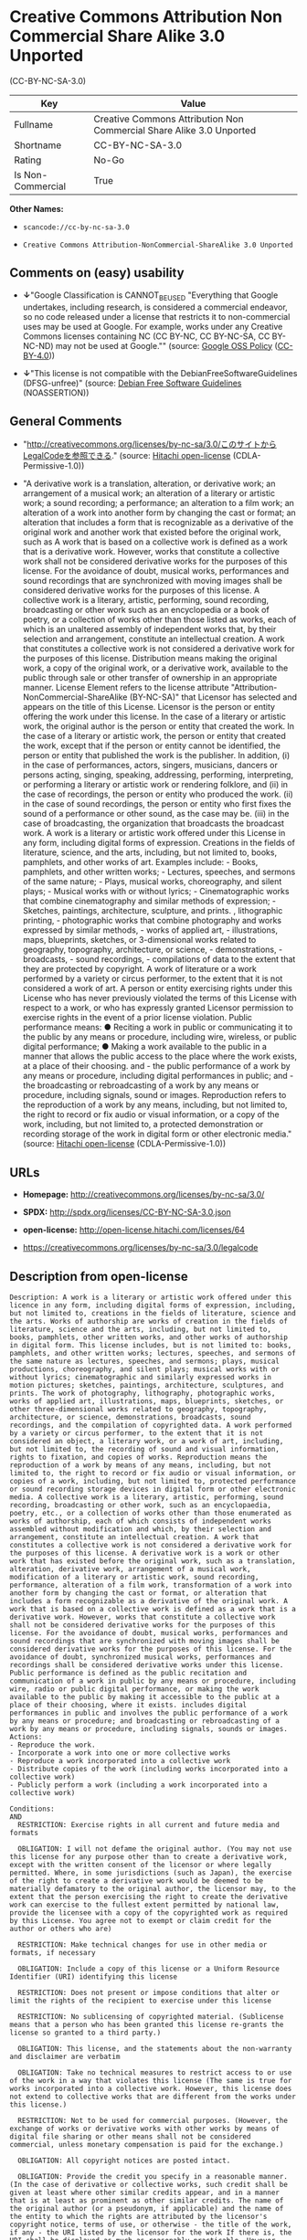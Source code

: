 * Creative Commons Attribution Non Commercial Share Alike 3.0 Unported
(CC-BY-NC-SA-3.0)

| Key                 | Value                                                                  |
|---------------------+------------------------------------------------------------------------|
| Fullname            | Creative Commons Attribution Non Commercial Share Alike 3.0 Unported   |
| Shortname           | CC-BY-NC-SA-3.0                                                        |
| Rating              | No-Go                                                                  |
| Is Non-Commercial   | True                                                                   |

*Other Names:*

- =scancode://cc-by-nc-sa-3.0=

- =Creative Commons Attribution-NonCommercial-ShareAlike 3.0 Unported=

** Comments on (easy) usability

- *↓*"Google Classification is CANNOT_BE_USED "Everything that Google
  undertakes, including research, is considered a commercial endeavor,
  so no code released under a license that restricts it to
  non-commercial uses may be used at Google. For example, works under
  any Creative Commons licenses containing NC (CC BY-NC, CC BY-NC-SA, CC
  BY-NC-ND) may not be used at Google."" (source:
  [[https://opensource.google.com/docs/thirdparty/licenses/][Google OSS
  Policy]]
  ([[https://creativecommons.org/licenses/by/4.0/legalcode][CC-BY-4.0]]))

- *↓*"This license is not compatible with the
  DebianFreeSoftwareGuidelines (DFSG-unfree)" (source:
  [[https://wiki.debian.org/DFSGLicenses][Debian Free Software
  Guidelines]] (NOASSERTION))

** General Comments

- "http://creativecommons.org/licenses/by-nc-sa/3.0/このサイトからLegalCodeを参照できる."
  (source: [[https://github.com/Hitachi/open-license][Hitachi
  open-license]] (CDLA-Permissive-1.0))

- "A derivative work is a translation, alteration, or derivative work;
  an arrangement of a musical work; an alteration of a literary or
  artistic work; a sound recording; a performance; an alteration to a
  film work; an alteration of a work into another form by changing the
  cast or format; an alteration that includes a form that is
  recognizable as a derivative of the original work and another work
  that existed before the original work, such as A work that is based on
  a collective work is defined as a work that is a derivative work.
  However, works that constitute a collective work shall not be
  considered derivative works for the purposes of this license. For the
  avoidance of doubt, musical works, performances and sound recordings
  that are synchronized with moving images shall be considered
  derivative works for the purposes of this license. A collective work
  is a literary, artistic, performing, sound recording, broadcasting or
  other work such as an encyclopedia or a book of poetry, or a
  collection of works other than those listed as works, each of which is
  an unaltered assembly of independent works that, by their selection
  and arrangement, constitute an intellectual creation. A work that
  constitutes a collective work is not considered a derivative work for
  the purposes of this license. Distribution means making the original
  work, a copy of the original work, or a derivative work, available to
  the public through sale or other transfer of ownership in an
  appropriate manner. License Element refers to the license attribute
  "Attribution-NonCommercial-ShareAlike (BY-NC-SA)" that Licensor has
  selected and appears on the title of this License. Licensor is the
  person or entity offering the work under this license. In the case of
  a literary or artistic work, the original author is the person or
  entity that created the work. In the case of a literary or artistic
  work, the person or entity that created the work, except that if the
  person or entity cannot be identified, the person or entity that
  published the work is the publisher. In addition, (i) in the case of
  performances, actors, singers, musicians, dancers or persons acting,
  singing, speaking, addressing, performing, interpreting, or performing
  a literary or artistic work or rendering folklore, and (ii) in the
  case of recordings, the person or entity who produced the work. (ii)
  in the case of sound recordings, the person or entity who first fixes
  the sound of a performance or other sound, as the case may be. (iii)
  in the case of broadcasting, the organization that broadcasts the
  broadcast work. A work is a literary or artistic work offered under
  this License in any form, including digital forms of expression.
  Creations in the fields of literature, science, and the arts,
  including, but not limited to, books, pamphlets, and other works of
  art. Examples include: - Books, pamphlets, and other written works; -
  Lectures, speeches, and sermons of the same nature; - Plays, musical
  works, choreography, and silent plays; - Musical works with or without
  lyrics; - Cinematographic works that combine cinematography and
  similar methods of expression; - Sketches, paintings, architecture,
  sculpture, and prints. , lithographic printing, - photographic works
  that combine photography and works expressed by similar methods, -
  works of applied art, - illustrations, maps, blueprints, sketches, or
  3-dimensional works related to geography, topography, architecture, or
  science, - demonstrations, - broadcasts, - sound recordings, -
  compilations of data to the extent that they are protected by
  copyright. A work of literature or a work performed by a variety or
  circus performer, to the extent that it is not considered a work of
  art. A person or entity exercising rights under this License who has
  never previously violated the terms of this License with respect to a
  work, or who has expressly granted Licensor permission to exercise
  rights in the event of a prior license violation. Public performance
  means: ● Reciting a work in public or communicating it to the public
  by any means or procedure, including wire, wireless, or public digital
  performance; ● Making a work available to the public in a manner that
  allows the public access to the place where the work exists, at a
  place of their choosing. and - the public performance of a work by any
  means or procedure, including digital performances in public; and -
  the broadcasting or rebroadcasting of a work by any means or
  procedure, including signals, sound or images. Reproduction refers to
  the reproduction of a work by any means, including, but not limited
  to, the right to record or fix audio or visual information, or a copy
  of the work, including, but not limited to, a protected demonstration
  or recording storage of the work in digital form or other electronic
  media." (source: [[https://github.com/Hitachi/open-license][Hitachi
  open-license]] (CDLA-Permissive-1.0))

** URLs

- *Homepage:* http://creativecommons.org/licenses/by-nc-sa/3.0/

- *SPDX:* http://spdx.org/licenses/CC-BY-NC-SA-3.0.json

- *open-license:* http://open-license.hitachi.com/licenses/64

- https://creativecommons.org/licenses/by-nc-sa/3.0/legalcode

** Description from open-license

#+BEGIN_EXAMPLE
  Description: A work is a literary or artistic work offered under this licence in any form, including digital forms of expression, including, but not limited to, creations in the fields of literature, science and the arts. Works of authorship are works of creation in the fields of literature, science and the arts, including, but not limited to, books, pamphlets, other written works, and other works of authorship in digital form. This license includes, but is not limited to: books, pamphlets, and other written works; lectures, speeches, and sermons of the same nature as lectures, speeches, and sermons; plays, musical productions, choreography, and silent plays; musical works with or without lyrics; cinematographic and similarly expressed works in motion pictures; sketches, paintings, architecture, sculptures, and prints. The work of photography, lithography, photographic works, works of applied art, illustrations, maps, blueprints, sketches, or other three-dimensional works related to geography, topography, architecture, or science, demonstrations, broadcasts, sound recordings, and the compilation of copyrighted data. A work performed by a variety or circus performer, to the extent that it is not considered an object, a literary work, or a work of art, including, but not limited to, the recording of sound and visual information, rights to fixation, and copies of works. Reproduction means the reproduction of a work by means of any means, including, but not limited to, the right to record or fix audio or visual information, or copies of a work, including, but not limited to, protected performance or sound recording storage devices in digital form or other electronic media. A collective work is a literary, artistic, performing, sound recording, broadcasting or other work, such as an encyclopaedia, poetry, etc., or a collection of works other than those enumerated as works of authorship, each of which consists of independent works assembled without modification and which, by their selection and arrangement, constitute an intellectual creation. A work that constitutes a collective work is not considered a derivative work for the purposes of this license. A derivative work is a work or other work that has existed before the original work, such as a translation, alteration, derivative work, arrangement of a musical work, modification of a literary or artistic work, sound recording, performance, alteration of a film work, transformation of a work into another form by changing the cast or format, or alteration that includes a form recognizable as a derivative of the original work. A work that is based on a collective work is defined as a work that is a derivative work. However, works that constitute a collective work shall not be considered derivative works for the purposes of this license. For the avoidance of doubt, musical works, performances and sound recordings that are synchronized with moving images shall be considered derivative works for the purposes of this license. For the avoidance of doubt, synchronized musical works, performances and recordings shall be considered derivative works under this license. Public performance is defined as the public recitation and communication of a work in public by any means or procedure, including wire, radio or public digital performance, or making the work available to the public by making it accessible to the public at a place of their choosing, where it exists. includes digital performances in public and involves the public performance of a work by any means or procedure; and broadcasting or rebroadcasting of a work by any means or procedure, including signals, sounds or images.
  Actions:
  - Reproduce the work.
  - Incorporate a work into one or more collective works
  - Reproduce a work incorporated into a collective work
  - Distribute copies of the work (including works incorporated into a collective work)
  - Publicly perform a work (including a work incorporated into a collective work)

  Conditions:
  AND
    RESTRICTION: Exercise rights in all current and future media and formats

    OBLIGATION: I will not defame the original author. (You may not use this license for any purpose other than to create a derivative work, except with the written consent of the licensor or where legally permitted. Where, in some jurisdictions (such as Japan), the exercise of the right to create a derivative work would be deemed to be materially defamatory to the original author, the licensor may, to the extent that the person exercising the right to create the derivative work can exercise to the fullest extent permitted by national law, provide the licensee with a copy of the copyrighted work as required by this License. You agree not to exempt or claim credit for the author or others who are)

    RESTRICTION: Make technical changes for use in other media or formats, if necessary

    OBLIGATION: Include a copy of this license or a Uniform Resource Identifier (URI) identifying this license

    RESTRICTION: Does not present or impose conditions that alter or limit the rights of the recipient to exercise under this license

    RESTRICTION: No sublicensing of copyrighted material. (Sublicense means that a person who has been granted this license re-grants the license so granted to a third party.)

    OBLIGATION: This license, and the statements about the non-warranty and disclaimer are verbatim

    OBLIGATION: Take no technical measures to restrict access to or use of the work in a way that violates this license (The same is true for works incorporated into a collective work. However, this license does not extend to collective works that are different from the works under this license.)

    RESTRICTION: Not to be used for commercial purposes. (However, the exchange of works or derivative works with other works by means of digital file sharing or other means shall not be considered commercial, unless monetary compensation is paid for the exchange.)

    OBLIGATION: All copyright notices are posted intact.

    OBLIGATION: Provide the credit you specify in a reasonable manner. (In the case of derivative or collective works, such credit shall be given at least where other similar credits appear, and in a manner that is at least as prominent as other similar credits. The name of the original author (or a pseudonym, if applicable) and the name of the entity to which the rights are attributed by the licensor's copyright notice, terms of use, or otherwise - the title of the work, if any - the URI listed by the licensor for the work If there is, the URI shall be displayed as much as reasonably practicable. However, this does not apply if there is no reference to copyright notice or information about the license. ● In the case of derivative works, credit for the use of the work.)



#+END_EXAMPLE

#+BEGIN_EXAMPLE
  Description: Secondary works are those works that have been translated, altered, or derived from the original work and other previously existing works, such as translations, alterations, derivatives, arrangements of musical works, alterations of literary or artistic works, sound recordings, performances, alterations to a film work, alterations of a work into another form by changing the cast or format, and alterations that include a form recognizable as a derivative of the original work. A work that is based on a collective work is defined as a work that is a derivative work. However, works that constitute a collective work shall not be considered derivative works for the purposes of this license. For the avoidance of doubt, musical works, performances and sound recordings that are synchronized with motion pictures shall be considered derivative works for the purposes of this license. For the avoidance of doubt, synchronized musical works, performances, and recordings shall be considered derivative works under this License. A work is a literary or artistic work offered under this license in any form or format, including digital forms of expression. Works of authorship are works of art in the fields of literature, science and the arts, including, but not limited to, books, pamphlets and other works of authorship in digital form. This license includes, but is not limited to: books, pamphlets, and other written works; lectures, speeches, and sermons of the same nature as lectures, speeches, and sermons; plays, musical productions, choreography, and silent plays; musical works with or without lyrics; cinematographic and similarly expressed works in motion pictures; sketches, paintings, architecture, sculptures, and prints. The work of photography, lithography, photographic works, works of applied art, illustrations, maps, blueprints, sketches, or other three-dimensional works related to geography, topography, architecture, or science, demonstrations, broadcasts, sound recordings, and the compilation of copyrighted data. A collective work is a work, a work performed by a variety or circus performer, not considered a literary or artistic work. A collective work is a literary, artistic, performing, sound recording, broadcasting or other work, such as an encyclopaedia or book of poetry, or a collection of works other than those enumerated as works of authorship, each of which is an assemblage of independent works, assembled without modification, which, by their selection and arrangement, constitute an intellectual creation. A work that constitutes a collective work is not considered a derivative work for the purposes of this license. Reproduction is the reproduction of a work by means including, but not limited to, the right to record or fix audio or visual information and copies of the work, including, but not limited to, protected performance or sound recording storage in digital form or other electronic media. Distribution is making the original work, a copy of the original work, or a derivative work, available to the public through sale or other transfer of ownership in an appropriate manner. Public performance" means to make a work available to the public by any means or procedure, including wire, radio or public digital performance, by reciting or transmitting to the public, or by making the public accessible to the work at a place of their choosing, where it exists. includes digital performances in public and involves the public performance of a work by any means or procedure; and broadcasting or rebroadcasting of a work by any means or procedure, including signals, sounds or images.
  Actions:
  - Creating a derivative work
  - Reproduce a derivative work
  - Distribute copies of derivative works
  - Publicly perform a derivative work

  Conditions:
  AND
    OR
      OBLIGATION: Applying this license to derivative works (The same is true for derivative works incorporated into a collective work. However, the license applicable to the derivative work does not affect a collective work that is different from the derivative work itself, which is subject to the license applicable to the derivative work.)
    
      OBLIGATION: Apply a new version of this license with the same license elements as this license to the derivative works. (The same is true for derivative works incorporated into a collective work. However, the license applicable to the derivative work does not affect a collective work that is different from the derivative work itself, which is subject to the license applicable to the derivative work.)
    
      OBLIGATION: A license under the jurisdiction of Creative Commons with all of the license elements of this license shall apply to the derivative works. (The same is true for derivative works incorporated into a collective work. However, the license applicable to the derivative work does not affect a collective work that is different from the derivative work itself, which is subject to the license applicable to the derivative work.)
    

    OBLIGATION: Include a copy of the license that applies to the derivative work, or a URI (Uniform Resource Identifier) indicating the license that applies (The same is true for derivative works incorporated into a collective work. However, the license applicable to the derivative work does not affect a collective work that is different from the derivative work itself, which is subject to the license applicable to the derivative work.)

    RESTRICTION: Does not present or impose conditions that alter or limit the rights the recipient may exercise under the license applicable to the derivative work (The same is true for derivative works incorporated into a collective work. However, the license applicable to the derivative work does not affect a collective work that is different from the derivative work itself, which is subject to the license applicable to the derivative work.)

    OBLIGATION: The license that applies to the derivative works, and any statements regarding the non-warranty or disclaimer of such license, are included verbatim (The same is true for derivative works incorporated into a collective work. However, the license applicable to the derivative work does not affect a collective work that is different from the derivative work itself, which is subject to the license applicable to the derivative work.)

    OBLIGATION: Not taking technical measures to restrict access to or use of derivative works in a way that would violate the license that applies to the derivative works (The same is true for derivative works incorporated into a collective work. However, the license applicable to the derivative work does not affect a collective work that is different from the derivative work itself, which is subject to the license applicable to the derivative work.)

    RESTRICTION: Not to be used for commercial purposes. (However, the exchange of works or derivative works with other works by means of digital file sharing or other means shall not be considered commercial, unless monetary compensation is paid for the exchange.)

    OBLIGATION: Take reasonable steps to identify that the original work has been created with changes to the original work (Labeling and distinguishing)

    OBLIGATION: I will not defame the original author. (You may not use this license for any purpose other than to create a derivative work, except with the written consent of the licensor or where legally permitted. Where, in some jurisdictions (such as Japan), the exercise of the right to create a derivative work would be deemed to be materially defamatory to the original author, the licensor may, to the extent that the person exercising the right to create the derivative work can exercise to the fullest extent permitted by national law, provide the licensee with a copy of the copyrighted work as required by this License. You agree not to exempt or claim credit for the author or others who are)

    RESTRICTION: Exercise rights in all current and future media and formats

    RESTRICTION: Make technical changes for use in other media or formats, if necessary

    RESTRICTION: Does not present or impose conditions that alter or limit the rights of the recipient to exercise under this license

    OBLIGATION: Include a copy of this license or a Uniform Resource Identifier (URI) identifying this license

    RESTRICTION: No sublicensing of copyrighted material. (Sublicense means that a person who has been granted this license re-grants the license so granted to a third party.)

    OBLIGATION: This license, and the statements about the non-warranty and disclaimer are verbatim

    OBLIGATION: Take no technical measures to restrict access to or use of the work in a way that violates this license (The same is true for works incorporated into a collective work. However, this license does not extend to collective works that are different from the works under this license.)

    OBLIGATION: All copyright notices are posted intact.

    OBLIGATION: Provide the credit you specify in a reasonable manner. (In the case of derivative or collective works, such credit shall be given at least where other similar credits appear, and in a manner that is at least as prominent as other similar credits. The name of the original author (or a pseudonym, if applicable) and the name of the entity to which the rights are attributed by the licensor's copyright notice, terms of use, or otherwise - the title of the work, if any - the URI listed by the licensor for the work If there is, the URI shall be displayed as much as reasonably practicable. However, this does not apply if there is no reference to copyright notice or information about the license. ● In the case of derivative works, credit for the use of the work.)



#+END_EXAMPLE

(source: Hitachi open-license)

** Text

#+BEGIN_EXAMPLE
  Creative Commons Legal Code

  Attribution-NonCommercial-ShareAlike 3.0 Unported

      CREATIVE COMMONS CORPORATION IS NOT A LAW FIRM AND DOES NOT PROVIDE
      LEGAL SERVICES. DISTRIBUTION OF THIS LICENSE DOES NOT CREATE AN
      ATTORNEY-CLIENT RELATIONSHIP. CREATIVE COMMONS PROVIDES THIS
      INFORMATION ON AN "AS-IS" BASIS. CREATIVE COMMONS MAKES NO WARRANTIES
      REGARDING THE INFORMATION PROVIDED, AND DISCLAIMS LIABILITY FOR
      DAMAGES RESULTING FROM ITS USE.

  License

  THE WORK (AS DEFINED BELOW) IS PROVIDED UNDER THE TERMS OF THIS CREATIVE
  COMMONS PUBLIC LICENSE ("CCPL" OR "LICENSE"). THE WORK IS PROTECTED BY
  COPYRIGHT AND/OR OTHER APPLICABLE LAW. ANY USE OF THE WORK OTHER THAN AS
  AUTHORIZED UNDER THIS LICENSE OR COPYRIGHT LAW IS PROHIBITED.

  BY EXERCISING ANY RIGHTS TO THE WORK PROVIDED HERE, YOU ACCEPT AND AGREE
  TO BE BOUND BY THE TERMS OF THIS LICENSE. TO THE EXTENT THIS LICENSE MAY
  BE CONSIDERED TO BE A CONTRACT, THE LICENSOR GRANTS YOU THE RIGHTS
  CONTAINED HERE IN CONSIDERATION OF YOUR ACCEPTANCE OF SUCH TERMS AND
  CONDITIONS.

  1. Definitions

   a. "Adaptation" means a work based upon the Work, or upon the Work and
      other pre-existing works, such as a translation, adaptation,
      derivative work, arrangement of music or other alterations of a
      literary or artistic work, or phonogram or performance and includes
      cinematographic adaptations or any other form in which the Work may be
      recast, transformed, or adapted including in any form recognizably
      derived from the original, except that a work that constitutes a
      Collection will not be considered an Adaptation for the purpose of
      this License. For the avoidance of doubt, where the Work is a musical
      work, performance or phonogram, the synchronization of the Work in
      timed-relation with a moving image ("synching") will be considered an
      Adaptation for the purpose of this License.
   b. "Collection" means a collection of literary or artistic works, such as
      encyclopedias and anthologies, or performances, phonograms or
      broadcasts, or other works or subject matter other than works listed
      in Section 1(g) below, which, by reason of the selection and
      arrangement of their contents, constitute intellectual creations, in
      which the Work is included in its entirety in unmodified form along
      with one or more other contributions, each constituting separate and
      independent works in themselves, which together are assembled into a
      collective whole. A work that constitutes a Collection will not be
      considered an Adaptation (as defined above) for the purposes of this
      License.
   c. "Distribute" means to make available to the public the original and
      copies of the Work or Adaptation, as appropriate, through sale or
      other transfer of ownership.
   d. "License Elements" means the following high-level license attributes
      as selected by Licensor and indicated in the title of this License:
      Attribution, Noncommercial, ShareAlike.
   e. "Licensor" means the individual, individuals, entity or entities that
      offer(s) the Work under the terms of this License.
   f. "Original Author" means, in the case of a literary or artistic work,
      the individual, individuals, entity or entities who created the Work
      or if no individual or entity can be identified, the publisher; and in
      addition (i) in the case of a performance the actors, singers,
      musicians, dancers, and other persons who act, sing, deliver, declaim,
      play in, interpret or otherwise perform literary or artistic works or
      expressions of folklore; (ii) in the case of a phonogram the producer
      being the person or legal entity who first fixes the sounds of a
      performance or other sounds; and, (iii) in the case of broadcasts, the
      organization that transmits the broadcast.
   g. "Work" means the literary and/or artistic work offered under the terms
      of this License including without limitation any production in the
      literary, scientific and artistic domain, whatever may be the mode or
      form of its expression including digital form, such as a book,
      pamphlet and other writing; a lecture, address, sermon or other work
      of the same nature; a dramatic or dramatico-musical work; a
      choreographic work or entertainment in dumb show; a musical
      composition with or without words; a cinematographic work to which are
      assimilated works expressed by a process analogous to cinematography;
      a work of drawing, painting, architecture, sculpture, engraving or
      lithography; a photographic work to which are assimilated works
      expressed by a process analogous to photography; a work of applied
      art; an illustration, map, plan, sketch or three-dimensional work
      relative to geography, topography, architecture or science; a
      performance; a broadcast; a phonogram; a compilation of data to the
      extent it is protected as a copyrightable work; or a work performed by
      a variety or circus performer to the extent it is not otherwise
      considered a literary or artistic work.
   h. "You" means an individual or entity exercising rights under this
      License who has not previously violated the terms of this License with
      respect to the Work, or who has received express permission from the
      Licensor to exercise rights under this License despite a previous
      violation.
   i. "Publicly Perform" means to perform public recitations of the Work and
      to communicate to the public those public recitations, by any means or
      process, including by wire or wireless means or public digital
      performances; to make available to the public Works in such a way that
      members of the public may access these Works from a place and at a
      place individually chosen by them; to perform the Work to the public
      by any means or process and the communication to the public of the
      performances of the Work, including by public digital performance; to
      broadcast and rebroadcast the Work by any means including signs,
      sounds or images.
   j. "Reproduce" means to make copies of the Work by any means including
      without limitation by sound or visual recordings and the right of
      fixation and reproducing fixations of the Work, including storage of a
      protected performance or phonogram in digital form or other electronic
      medium.

  2. Fair Dealing Rights. Nothing in this License is intended to reduce,
  limit, or restrict any uses free from copyright or rights arising from
  limitations or exceptions that are provided for in connection with the
  copyright protection under copyright law or other applicable laws.

  3. License Grant. Subject to the terms and conditions of this License,
  Licensor hereby grants You a worldwide, royalty-free, non-exclusive,
  perpetual (for the duration of the applicable copyright) license to
  exercise the rights in the Work as stated below:

   a. to Reproduce the Work, to incorporate the Work into one or more
      Collections, and to Reproduce the Work as incorporated in the
      Collections;
   b. to create and Reproduce Adaptations provided that any such Adaptation,
      including any translation in any medium, takes reasonable steps to
      clearly label, demarcate or otherwise identify that changes were made
      to the original Work. For example, a translation could be marked "The
      original work was translated from English to Spanish," or a
      modification could indicate "The original work has been modified.";
   c. to Distribute and Publicly Perform the Work including as incorporated
      in Collections; and,
   d. to Distribute and Publicly Perform Adaptations.

  The above rights may be exercised in all media and formats whether now
  known or hereafter devised. The above rights include the right to make
  such modifications as are technically necessary to exercise the rights in
  other media and formats. Subject to Section 8(f), all rights not expressly
  granted by Licensor are hereby reserved, including but not limited to the
  rights described in Section 4(e).

  4. Restrictions. The license granted in Section 3 above is expressly made
  subject to and limited by the following restrictions:

   a. You may Distribute or Publicly Perform the Work only under the terms
      of this License. You must include a copy of, or the Uniform Resource
      Identifier (URI) for, this License with every copy of the Work You
      Distribute or Publicly Perform. You may not offer or impose any terms
      on the Work that restrict the terms of this License or the ability of
      the recipient of the Work to exercise the rights granted to that
      recipient under the terms of the License. You may not sublicense the
      Work. You must keep intact all notices that refer to this License and
      to the disclaimer of warranties with every copy of the Work You
      Distribute or Publicly Perform. When You Distribute or Publicly
      Perform the Work, You may not impose any effective technological
      measures on the Work that restrict the ability of a recipient of the
      Work from You to exercise the rights granted to that recipient under
      the terms of the License. This Section 4(a) applies to the Work as
      incorporated in a Collection, but this does not require the Collection
      apart from the Work itself to be made subject to the terms of this
      License. If You create a Collection, upon notice from any Licensor You
      must, to the extent practicable, remove from the Collection any credit
      as required by Section 4(d), as requested. If You create an
      Adaptation, upon notice from any Licensor You must, to the extent
      practicable, remove from the Adaptation any credit as required by
      Section 4(d), as requested.
   b. You may Distribute or Publicly Perform an Adaptation only under: (i)
      the terms of this License; (ii) a later version of this License with
      the same License Elements as this License; (iii) a Creative Commons
      jurisdiction license (either this or a later license version) that
      contains the same License Elements as this License (e.g.,
      Attribution-NonCommercial-ShareAlike 3.0 US) ("Applicable License").
      You must include a copy of, or the URI, for Applicable License with
      every copy of each Adaptation You Distribute or Publicly Perform. You
      may not offer or impose any terms on the Adaptation that restrict the
      terms of the Applicable License or the ability of the recipient of the
      Adaptation to exercise the rights granted to that recipient under the
      terms of the Applicable License. You must keep intact all notices that
      refer to the Applicable License and to the disclaimer of warranties
      with every copy of the Work as included in the Adaptation You
      Distribute or Publicly Perform. When You Distribute or Publicly
      Perform the Adaptation, You may not impose any effective technological
      measures on the Adaptation that restrict the ability of a recipient of
      the Adaptation from You to exercise the rights granted to that
      recipient under the terms of the Applicable License. This Section 4(b)
      applies to the Adaptation as incorporated in a Collection, but this
      does not require the Collection apart from the Adaptation itself to be
      made subject to the terms of the Applicable License.
   c. You may not exercise any of the rights granted to You in Section 3
      above in any manner that is primarily intended for or directed toward
      commercial advantage or private monetary compensation. The exchange of
      the Work for other copyrighted works by means of digital file-sharing
      or otherwise shall not be considered to be intended for or directed
      toward commercial advantage or private monetary compensation, provided
      there is no payment of any monetary compensation in con-nection with
      the exchange of copyrighted works.
   d. If You Distribute, or Publicly Perform the Work or any Adaptations or
      Collections, You must, unless a request has been made pursuant to
      Section 4(a), keep intact all copyright notices for the Work and
      provide, reasonable to the medium or means You are utilizing: (i) the
      name of the Original Author (or pseudonym, if applicable) if supplied,
      and/or if the Original Author and/or Licensor designate another party
      or parties (e.g., a sponsor institute, publishing entity, journal) for
      attribution ("Attribution Parties") in Licensor's copyright notice,
      terms of service or by other reasonable means, the name of such party
      or parties; (ii) the title of the Work if supplied; (iii) to the
      extent reasonably practicable, the URI, if any, that Licensor
      specifies to be associated with the Work, unless such URI does not
      refer to the copyright notice or licensing information for the Work;
      and, (iv) consistent with Section 3(b), in the case of an Adaptation,
      a credit identifying the use of the Work in the Adaptation (e.g.,
      "French translation of the Work by Original Author," or "Screenplay
      based on original Work by Original Author"). The credit required by
      this Section 4(d) may be implemented in any reasonable manner;
      provided, however, that in the case of a Adaptation or Collection, at
      a minimum such credit will appear, if a credit for all contributing
      authors of the Adaptation or Collection appears, then as part of these
      credits and in a manner at least as prominent as the credits for the
      other contributing authors. For the avoidance of doubt, You may only
      use the credit required by this Section for the purpose of attribution
      in the manner set out above and, by exercising Your rights under this
      License, You may not implicitly or explicitly assert or imply any
      connection with, sponsorship or endorsement by the Original Author,
      Licensor and/or Attribution Parties, as appropriate, of You or Your
      use of the Work, without the separate, express prior written
      permission of the Original Author, Licensor and/or Attribution
      Parties.
   e. For the avoidance of doubt:

       i. Non-waivable Compulsory License Schemes. In those jurisdictions in
          which the right to collect royalties through any statutory or
          compulsory licensing scheme cannot be waived, the Licensor
          reserves the exclusive right to collect such royalties for any
          exercise by You of the rights granted under this License;
      ii. Waivable Compulsory License Schemes. In those jurisdictions in
          which the right to collect royalties through any statutory or
          compulsory licensing scheme can be waived, the Licensor reserves
          the exclusive right to collect such royalties for any exercise by
          You of the rights granted under this License if Your exercise of
          such rights is for a purpose or use which is otherwise than
          noncommercial as permitted under Section 4(c) and otherwise waives
          the right to collect royalties through any statutory or compulsory
          licensing scheme; and,
     iii. Voluntary License Schemes. The Licensor reserves the right to
          collect royalties, whether individually or, in the event that the
          Licensor is a member of a collecting society that administers
          voluntary licensing schemes, via that society, from any exercise
          by You of the rights granted under this License that is for a
          purpose or use which is otherwise than noncommercial as permitted
          under Section 4(c).
   f. Except as otherwise agreed in writing by the Licensor or as may be
      otherwise permitted by applicable law, if You Reproduce, Distribute or
      Publicly Perform the Work either by itself or as part of any
      Adaptations or Collections, You must not distort, mutilate, modify or
      take other derogatory action in relation to the Work which would be
      prejudicial to the Original Author's honor or reputation. Licensor
      agrees that in those jurisdictions (e.g. Japan), in which any exercise
      of the right granted in Section 3(b) of this License (the right to
      make Adaptations) would be deemed to be a distortion, mutilation,
      modification or other derogatory action prejudicial to the Original
      Author's honor and reputation, the Licensor will waive or not assert,
      as appropriate, this Section, to the fullest extent permitted by the
      applicable national law, to enable You to reasonably exercise Your
      right under Section 3(b) of this License (right to make Adaptations)
      but not otherwise.

  5. Representations, Warranties and Disclaimer

  UNLESS OTHERWISE MUTUALLY AGREED TO BY THE PARTIES IN WRITING AND TO THE
  FULLEST EXTENT PERMITTED BY APPLICABLE LAW, LICENSOR OFFERS THE WORK AS-IS
  AND MAKES NO REPRESENTATIONS OR WARRANTIES OF ANY KIND CONCERNING THE
  WORK, EXPRESS, IMPLIED, STATUTORY OR OTHERWISE, INCLUDING, WITHOUT
  LIMITATION, WARRANTIES OF TITLE, MERCHANTABILITY, FITNESS FOR A PARTICULAR
  PURPOSE, NONINFRINGEMENT, OR THE ABSENCE OF LATENT OR OTHER DEFECTS,
  ACCURACY, OR THE PRESENCE OF ABSENCE OF ERRORS, WHETHER OR NOT
  DISCOVERABLE. SOME JURISDICTIONS DO NOT ALLOW THE EXCLUSION OF IMPLIED
  WARRANTIES, SO THIS EXCLUSION MAY NOT APPLY TO YOU.

  6. Limitation on Liability. EXCEPT TO THE EXTENT REQUIRED BY APPLICABLE
  LAW, IN NO EVENT WILL LICENSOR BE LIABLE TO YOU ON ANY LEGAL THEORY FOR
  ANY SPECIAL, INCIDENTAL, CONSEQUENTIAL, PUNITIVE OR EXEMPLARY DAMAGES
  ARISING OUT OF THIS LICENSE OR THE USE OF THE WORK, EVEN IF LICENSOR HAS
  BEEN ADVISED OF THE POSSIBILITY OF SUCH DAMAGES.

  7. Termination

   a. This License and the rights granted hereunder will terminate
      automatically upon any breach by You of the terms of this License.
      Individuals or entities who have received Adaptations or Collections
      from You under this License, however, will not have their licenses
      terminated provided such individuals or entities remain in full
      compliance with those licenses. Sections 1, 2, 5, 6, 7, and 8 will
      survive any termination of this License.
   b. Subject to the above terms and conditions, the license granted here is
      perpetual (for the duration of the applicable copyright in the Work).
      Notwithstanding the above, Licensor reserves the right to release the
      Work under different license terms or to stop distributing the Work at
      any time; provided, however that any such election will not serve to
      withdraw this License (or any other license that has been, or is
      required to be, granted under the terms of this License), and this
      License will continue in full force and effect unless terminated as
      stated above.

  8. Miscellaneous

   a. Each time You Distribute or Publicly Perform the Work or a Collection,
      the Licensor offers to the recipient a license to the Work on the same
      terms and conditions as the license granted to You under this License.
   b. Each time You Distribute or Publicly Perform an Adaptation, Licensor
      offers to the recipient a license to the original Work on the same
      terms and conditions as the license granted to You under this License.
   c. If any provision of this License is invalid or unenforceable under
      applicable law, it shall not affect the validity or enforceability of
      the remainder of the terms of this License, and without further action
      by the parties to this agreement, such provision shall be reformed to
      the minimum extent necessary to make such provision valid and
      enforceable.
   d. No term or provision of this License shall be deemed waived and no
      breach consented to unless such waiver or consent shall be in writing
      and signed by the party to be charged with such waiver or consent.
   e. This License constitutes the entire agreement between the parties with
      respect to the Work licensed here. There are no understandings,
      agreements or representations with respect to the Work not specified
      here. Licensor shall not be bound by any additional provisions that
      may appear in any communication from You. This License may not be
      modified without the mutual written agreement of the Licensor and You.
   f. The rights granted under, and the subject matter referenced, in this
      License were drafted utilizing the terminology of the Berne Convention
      for the Protection of Literary and Artistic Works (as amended on
      September 28, 1979), the Rome Convention of 1961, the WIPO Copyright
      Treaty of 1996, the WIPO Performances and Phonograms Treaty of 1996
      and the Universal Copyright Convention (as revised on July 24, 1971).
      These rights and subject matter take effect in the relevant
      jurisdiction in which the License terms are sought to be enforced
      according to the corresponding provisions of the implementation of
      those treaty provisions in the applicable national law. If the
      standard suite of rights granted under applicable copyright law
      includes additional rights not granted under this License, such
      additional rights are deemed to be included in the License; this
      License is not intended to restrict the license of any rights under
      applicable law.


  Creative Commons Notice

      Creative Commons is not a party to this License, and makes no warranty
      whatsoever in connection with the Work. Creative Commons will not be
      liable to You or any party on any legal theory for any damages
      whatsoever, including without limitation any general, special,
      incidental or consequential damages arising in connection to this
      license. Notwithstanding the foregoing two (2) sentences, if Creative
      Commons has expressly identified itself as the Licensor hereunder, it
      shall have all rights and obligations of Licensor.

      Except for the limited purpose of indicating to the public that the
      Work is licensed under the CCPL, Creative Commons does not authorize
      the use by either party of the trademark "Creative Commons" or any
      related trademark or logo of Creative Commons without the prior
      written consent of Creative Commons. Any permitted use will be in
      compliance with Creative Commons' then-current trademark usage
      guidelines, as may be published on its website or otherwise made
      available upon request from time to time. For the avoidance of doubt,
      this trademark restriction does not form part of this License.

      Creative Commons may be contacted at https://creativecommons.org/.
#+END_EXAMPLE

--------------

** Raw Data

*** Facts

- LicenseName

- Override

- [[https://spdx.org/licenses/CC-BY-NC-SA-3.0.html][SPDX]] (all data [in
  this repository] is generated)

- [[https://github.com/nexB/scancode-toolkit/blob/develop/src/licensedcode/data/licenses/cc-by-nc-sa-3.0.yml][Scancode]]
  (CC0-1.0)

- [[https://opensource.google.com/docs/thirdparty/licenses/][Google OSS
  Policy]]
  ([[https://creativecommons.org/licenses/by/4.0/legalcode][CC-BY-4.0]])

- [[https://wiki.debian.org/DFSGLicenses][Debian Free Software
  Guidelines]] (NOASSERTION)

- [[https://github.com/Hitachi/open-license][Hitachi open-license]]
  (CDLA-Permissive-1.0)

*** Raw JSON

#+BEGIN_EXAMPLE
  {
      "__impliedNames": [
          "CC-BY-NC-SA-3.0",
          "Creative Commons Attribution Non Commercial Share Alike 3.0 Unported",
          "scancode://cc-by-nc-sa-3.0",
          "Creative Commons Attribution-NonCommercial-ShareAlike 3.0 Unported"
      ],
      "__impliedId": "CC-BY-NC-SA-3.0",
      "__impliedAmbiguousNames": [
          "Creative Commons Attribution-Non Commercial-Share Alike (CC-by-nc-sa)"
      ],
      "__impliedRatingState": [
          [
              "Override",
              {
                  "tag": "FinalRating",
                  "contents": {
                      "tag": "RNoGo"
                  }
              }
          ]
      ],
      "__impliedComments": [
          [
              "Hitachi open-license",
              [
                  "http://creativecommons.org/licenses/by-nc-sa/3.0/ãã®ãµã¤ãããLegalCodeãåç§ã§ãã.",
                  "A derivative work is a translation, alteration, or derivative work; an arrangement of a musical work; an alteration of a literary or artistic work; a sound recording; a performance; an alteration to a film work; an alteration of a work into another form by changing the cast or format; an alteration that includes a form that is recognizable as a derivative of the original work and another work that existed before the original work, such as A work that is based on a collective work is defined as a work that is a derivative work. However, works that constitute a collective work shall not be considered derivative works for the purposes of this license. For the avoidance of doubt, musical works, performances and sound recordings that are synchronized with moving images shall be considered derivative works for the purposes of this license. A collective work is a literary, artistic, performing, sound recording, broadcasting or other work such as an encyclopedia or a book of poetry, or a collection of works other than those listed as works, each of which is an unaltered assembly of independent works that, by their selection and arrangement, constitute an intellectual creation. A work that constitutes a collective work is not considered a derivative work for the purposes of this license. Distribution means making the original work, a copy of the original work, or a derivative work, available to the public through sale or other transfer of ownership in an appropriate manner. License Element refers to the license attribute \"Attribution-NonCommercial-ShareAlike (BY-NC-SA)\" that Licensor has selected and appears on the title of this License. Licensor is the person or entity offering the work under this license. In the case of a literary or artistic work, the original author is the person or entity that created the work. In the case of a literary or artistic work, the person or entity that created the work, except that if the person or entity cannot be identified, the person or entity that published the work is the publisher. In addition, (i) in the case of performances, actors, singers, musicians, dancers or persons acting, singing, speaking, addressing, performing, interpreting, or performing a literary or artistic work or rendering folklore, and (ii) in the case of recordings, the person or entity who produced the work. (ii) in the case of sound recordings, the person or entity who first fixes the sound of a performance or other sound, as the case may be. (iii) in the case of broadcasting, the organization that broadcasts the broadcast work. A work is a literary or artistic work offered under this License in any form, including digital forms of expression. Creations in the fields of literature, science, and the arts, including, but not limited to, books, pamphlets, and other works of art. Examples include: - Books, pamphlets, and other written works; - Lectures, speeches, and sermons of the same nature; - Plays, musical works, choreography, and silent plays; - Musical works with or without lyrics; - Cinematographic works that combine cinematography and similar methods of expression; - Sketches, paintings, architecture, sculpture, and prints. , lithographic printing, - photographic works that combine photography and works expressed by similar methods, - works of applied art, - illustrations, maps, blueprints, sketches, or 3-dimensional works related to geography, topography, architecture, or science, - demonstrations, - broadcasts, - sound recordings, - compilations of data to the extent that they are protected by copyright. A work of literature or a work performed by a variety or circus performer, to the extent that it is not considered a work of art. A person or entity exercising rights under this License who has never previously violated the terms of this License with respect to a work, or who has expressly granted Licensor permission to exercise rights in the event of a prior license violation. Public performance means: â Reciting a work in public or communicating it to the public by any means or procedure, including wire, wireless, or public digital performance; â Making a work available to the public in a manner that allows the public access to the place where the work exists, at a place of their choosing. and - the public performance of a work by any means or procedure, including digital performances in public; and - the broadcasting or rebroadcasting of a work by any means or procedure, including signals, sound or images. Reproduction refers to the reproduction of a work by any means, including, but not limited to, the right to record or fix audio or visual information, or a copy of the work, including, but not limited to, a protected demonstration or recording storage of the work in digital form or other electronic media."
              ]
          ]
      ],
      "__impliedNonCommercial": true,
      "facts": {
          "LicenseName": {
              "implications": {
                  "__impliedNames": [
                      "CC-BY-NC-SA-3.0"
                  ],
                  "__impliedId": "CC-BY-NC-SA-3.0"
              },
              "shortname": "CC-BY-NC-SA-3.0",
              "otherNames": []
          },
          "SPDX": {
              "isSPDXLicenseDeprecated": false,
              "spdxFullName": "Creative Commons Attribution Non Commercial Share Alike 3.0 Unported",
              "spdxDetailsURL": "http://spdx.org/licenses/CC-BY-NC-SA-3.0.json",
              "_sourceURL": "https://spdx.org/licenses/CC-BY-NC-SA-3.0.html",
              "spdxLicIsOSIApproved": false,
              "spdxSeeAlso": [
                  "https://creativecommons.org/licenses/by-nc-sa/3.0/legalcode"
              ],
              "_implications": {
                  "__impliedNames": [
                      "CC-BY-NC-SA-3.0",
                      "Creative Commons Attribution Non Commercial Share Alike 3.0 Unported"
                  ],
                  "__impliedId": "CC-BY-NC-SA-3.0",
                  "__isOsiApproved": false,
                  "__impliedURLs": [
                      [
                          "SPDX",
                          "http://spdx.org/licenses/CC-BY-NC-SA-3.0.json"
                      ],
                      [
                          null,
                          "https://creativecommons.org/licenses/by-nc-sa/3.0/legalcode"
                      ]
                  ]
              },
              "spdxLicenseId": "CC-BY-NC-SA-3.0"
          },
          "Scancode": {
              "otherUrls": [
                  "https://creativecommons.org/licenses/by-nc-sa/3.0/legalcode"
              ],
              "homepageUrl": "http://creativecommons.org/licenses/by-nc-sa/3.0/",
              "shortName": "CC-BY-NC-SA-3.0",
              "textUrls": null,
              "text": "Creative Commons Legal Code\n\nAttribution-NonCommercial-ShareAlike 3.0 Unported\n\n    CREATIVE COMMONS CORPORATION IS NOT A LAW FIRM AND DOES NOT PROVIDE\n    LEGAL SERVICES. DISTRIBUTION OF THIS LICENSE DOES NOT CREATE AN\n    ATTORNEY-CLIENT RELATIONSHIP. CREATIVE COMMONS PROVIDES THIS\n    INFORMATION ON AN \"AS-IS\" BASIS. CREATIVE COMMONS MAKES NO WARRANTIES\n    REGARDING THE INFORMATION PROVIDED, AND DISCLAIMS LIABILITY FOR\n    DAMAGES RESULTING FROM ITS USE.\n\nLicense\n\nTHE WORK (AS DEFINED BELOW) IS PROVIDED UNDER THE TERMS OF THIS CREATIVE\nCOMMONS PUBLIC LICENSE (\"CCPL\" OR \"LICENSE\"). THE WORK IS PROTECTED BY\nCOPYRIGHT AND/OR OTHER APPLICABLE LAW. ANY USE OF THE WORK OTHER THAN AS\nAUTHORIZED UNDER THIS LICENSE OR COPYRIGHT LAW IS PROHIBITED.\n\nBY EXERCISING ANY RIGHTS TO THE WORK PROVIDED HERE, YOU ACCEPT AND AGREE\nTO BE BOUND BY THE TERMS OF THIS LICENSE. TO THE EXTENT THIS LICENSE MAY\nBE CONSIDERED TO BE A CONTRACT, THE LICENSOR GRANTS YOU THE RIGHTS\nCONTAINED HERE IN CONSIDERATION OF YOUR ACCEPTANCE OF SUCH TERMS AND\nCONDITIONS.\n\n1. Definitions\n\n a. \"Adaptation\" means a work based upon the Work, or upon the Work and\n    other pre-existing works, such as a translation, adaptation,\n    derivative work, arrangement of music or other alterations of a\n    literary or artistic work, or phonogram or performance and includes\n    cinematographic adaptations or any other form in which the Work may be\n    recast, transformed, or adapted including in any form recognizably\n    derived from the original, except that a work that constitutes a\n    Collection will not be considered an Adaptation for the purpose of\n    this License. For the avoidance of doubt, where the Work is a musical\n    work, performance or phonogram, the synchronization of the Work in\n    timed-relation with a moving image (\"synching\") will be considered an\n    Adaptation for the purpose of this License.\n b. \"Collection\" means a collection of literary or artistic works, such as\n    encyclopedias and anthologies, or performances, phonograms or\n    broadcasts, or other works or subject matter other than works listed\n    in Section 1(g) below, which, by reason of the selection and\n    arrangement of their contents, constitute intellectual creations, in\n    which the Work is included in its entirety in unmodified form along\n    with one or more other contributions, each constituting separate and\n    independent works in themselves, which together are assembled into a\n    collective whole. A work that constitutes a Collection will not be\n    considered an Adaptation (as defined above) for the purposes of this\n    License.\n c. \"Distribute\" means to make available to the public the original and\n    copies of the Work or Adaptation, as appropriate, through sale or\n    other transfer of ownership.\n d. \"License Elements\" means the following high-level license attributes\n    as selected by Licensor and indicated in the title of this License:\n    Attribution, Noncommercial, ShareAlike.\n e. \"Licensor\" means the individual, individuals, entity or entities that\n    offer(s) the Work under the terms of this License.\n f. \"Original Author\" means, in the case of a literary or artistic work,\n    the individual, individuals, entity or entities who created the Work\n    or if no individual or entity can be identified, the publisher; and in\n    addition (i) in the case of a performance the actors, singers,\n    musicians, dancers, and other persons who act, sing, deliver, declaim,\n    play in, interpret or otherwise perform literary or artistic works or\n    expressions of folklore; (ii) in the case of a phonogram the producer\n    being the person or legal entity who first fixes the sounds of a\n    performance or other sounds; and, (iii) in the case of broadcasts, the\n    organization that transmits the broadcast.\n g. \"Work\" means the literary and/or artistic work offered under the terms\n    of this License including without limitation any production in the\n    literary, scientific and artistic domain, whatever may be the mode or\n    form of its expression including digital form, such as a book,\n    pamphlet and other writing; a lecture, address, sermon or other work\n    of the same nature; a dramatic or dramatico-musical work; a\n    choreographic work or entertainment in dumb show; a musical\n    composition with or without words; a cinematographic work to which are\n    assimilated works expressed by a process analogous to cinematography;\n    a work of drawing, painting, architecture, sculpture, engraving or\n    lithography; a photographic work to which are assimilated works\n    expressed by a process analogous to photography; a work of applied\n    art; an illustration, map, plan, sketch or three-dimensional work\n    relative to geography, topography, architecture or science; a\n    performance; a broadcast; a phonogram; a compilation of data to the\n    extent it is protected as a copyrightable work; or a work performed by\n    a variety or circus performer to the extent it is not otherwise\n    considered a literary or artistic work.\n h. \"You\" means an individual or entity exercising rights under this\n    License who has not previously violated the terms of this License with\n    respect to the Work, or who has received express permission from the\n    Licensor to exercise rights under this License despite a previous\n    violation.\n i. \"Publicly Perform\" means to perform public recitations of the Work and\n    to communicate to the public those public recitations, by any means or\n    process, including by wire or wireless means or public digital\n    performances; to make available to the public Works in such a way that\n    members of the public may access these Works from a place and at a\n    place individually chosen by them; to perform the Work to the public\n    by any means or process and the communication to the public of the\n    performances of the Work, including by public digital performance; to\n    broadcast and rebroadcast the Work by any means including signs,\n    sounds or images.\n j. \"Reproduce\" means to make copies of the Work by any means including\n    without limitation by sound or visual recordings and the right of\n    fixation and reproducing fixations of the Work, including storage of a\n    protected performance or phonogram in digital form or other electronic\n    medium.\n\n2. Fair Dealing Rights. Nothing in this License is intended to reduce,\nlimit, or restrict any uses free from copyright or rights arising from\nlimitations or exceptions that are provided for in connection with the\ncopyright protection under copyright law or other applicable laws.\n\n3. License Grant. Subject to the terms and conditions of this License,\nLicensor hereby grants You a worldwide, royalty-free, non-exclusive,\nperpetual (for the duration of the applicable copyright) license to\nexercise the rights in the Work as stated below:\n\n a. to Reproduce the Work, to incorporate the Work into one or more\n    Collections, and to Reproduce the Work as incorporated in the\n    Collections;\n b. to create and Reproduce Adaptations provided that any such Adaptation,\n    including any translation in any medium, takes reasonable steps to\n    clearly label, demarcate or otherwise identify that changes were made\n    to the original Work. For example, a translation could be marked \"The\n    original work was translated from English to Spanish,\" or a\n    modification could indicate \"The original work has been modified.\";\n c. to Distribute and Publicly Perform the Work including as incorporated\n    in Collections; and,\n d. to Distribute and Publicly Perform Adaptations.\n\nThe above rights may be exercised in all media and formats whether now\nknown or hereafter devised. The above rights include the right to make\nsuch modifications as are technically necessary to exercise the rights in\nother media and formats. Subject to Section 8(f), all rights not expressly\ngranted by Licensor are hereby reserved, including but not limited to the\nrights described in Section 4(e).\n\n4. Restrictions. The license granted in Section 3 above is expressly made\nsubject to and limited by the following restrictions:\n\n a. You may Distribute or Publicly Perform the Work only under the terms\n    of this License. You must include a copy of, or the Uniform Resource\n    Identifier (URI) for, this License with every copy of the Work You\n    Distribute or Publicly Perform. You may not offer or impose any terms\n    on the Work that restrict the terms of this License or the ability of\n    the recipient of the Work to exercise the rights granted to that\n    recipient under the terms of the License. You may not sublicense the\n    Work. You must keep intact all notices that refer to this License and\n    to the disclaimer of warranties with every copy of the Work You\n    Distribute or Publicly Perform. When You Distribute or Publicly\n    Perform the Work, You may not impose any effective technological\n    measures on the Work that restrict the ability of a recipient of the\n    Work from You to exercise the rights granted to that recipient under\n    the terms of the License. This Section 4(a) applies to the Work as\n    incorporated in a Collection, but this does not require the Collection\n    apart from the Work itself to be made subject to the terms of this\n    License. If You create a Collection, upon notice from any Licensor You\n    must, to the extent practicable, remove from the Collection any credit\n    as required by Section 4(d), as requested. If You create an\n    Adaptation, upon notice from any Licensor You must, to the extent\n    practicable, remove from the Adaptation any credit as required by\n    Section 4(d), as requested.\n b. You may Distribute or Publicly Perform an Adaptation only under: (i)\n    the terms of this License; (ii) a later version of this License with\n    the same License Elements as this License; (iii) a Creative Commons\n    jurisdiction license (either this or a later license version) that\n    contains the same License Elements as this License (e.g.,\n    Attribution-NonCommercial-ShareAlike 3.0 US) (\"Applicable License\").\n    You must include a copy of, or the URI, for Applicable License with\n    every copy of each Adaptation You Distribute or Publicly Perform. You\n    may not offer or impose any terms on the Adaptation that restrict the\n    terms of the Applicable License or the ability of the recipient of the\n    Adaptation to exercise the rights granted to that recipient under the\n    terms of the Applicable License. You must keep intact all notices that\n    refer to the Applicable License and to the disclaimer of warranties\n    with every copy of the Work as included in the Adaptation You\n    Distribute or Publicly Perform. When You Distribute or Publicly\n    Perform the Adaptation, You may not impose any effective technological\n    measures on the Adaptation that restrict the ability of a recipient of\n    the Adaptation from You to exercise the rights granted to that\n    recipient under the terms of the Applicable License. This Section 4(b)\n    applies to the Adaptation as incorporated in a Collection, but this\n    does not require the Collection apart from the Adaptation itself to be\n    made subject to the terms of the Applicable License.\n c. You may not exercise any of the rights granted to You in Section 3\n    above in any manner that is primarily intended for or directed toward\n    commercial advantage or private monetary compensation. The exchange of\n    the Work for other copyrighted works by means of digital file-sharing\n    or otherwise shall not be considered to be intended for or directed\n    toward commercial advantage or private monetary compensation, provided\n    there is no payment of any monetary compensation in con-nection with\n    the exchange of copyrighted works.\n d. If You Distribute, or Publicly Perform the Work or any Adaptations or\n    Collections, You must, unless a request has been made pursuant to\n    Section 4(a), keep intact all copyright notices for the Work and\n    provide, reasonable to the medium or means You are utilizing: (i) the\n    name of the Original Author (or pseudonym, if applicable) if supplied,\n    and/or if the Original Author and/or Licensor designate another party\n    or parties (e.g., a sponsor institute, publishing entity, journal) for\n    attribution (\"Attribution Parties\") in Licensor's copyright notice,\n    terms of service or by other reasonable means, the name of such party\n    or parties; (ii) the title of the Work if supplied; (iii) to the\n    extent reasonably practicable, the URI, if any, that Licensor\n    specifies to be associated with the Work, unless such URI does not\n    refer to the copyright notice or licensing information for the Work;\n    and, (iv) consistent with Section 3(b), in the case of an Adaptation,\n    a credit identifying the use of the Work in the Adaptation (e.g.,\n    \"French translation of the Work by Original Author,\" or \"Screenplay\n    based on original Work by Original Author\"). The credit required by\n    this Section 4(d) may be implemented in any reasonable manner;\n    provided, however, that in the case of a Adaptation or Collection, at\n    a minimum such credit will appear, if a credit for all contributing\n    authors of the Adaptation or Collection appears, then as part of these\n    credits and in a manner at least as prominent as the credits for the\n    other contributing authors. For the avoidance of doubt, You may only\n    use the credit required by this Section for the purpose of attribution\n    in the manner set out above and, by exercising Your rights under this\n    License, You may not implicitly or explicitly assert or imply any\n    connection with, sponsorship or endorsement by the Original Author,\n    Licensor and/or Attribution Parties, as appropriate, of You or Your\n    use of the Work, without the separate, express prior written\n    permission of the Original Author, Licensor and/or Attribution\n    Parties.\n e. For the avoidance of doubt:\n\n     i. Non-waivable Compulsory License Schemes. In those jurisdictions in\n        which the right to collect royalties through any statutory or\n        compulsory licensing scheme cannot be waived, the Licensor\n        reserves the exclusive right to collect such royalties for any\n        exercise by You of the rights granted under this License;\n    ii. Waivable Compulsory License Schemes. In those jurisdictions in\n        which the right to collect royalties through any statutory or\n        compulsory licensing scheme can be waived, the Licensor reserves\n        the exclusive right to collect such royalties for any exercise by\n        You of the rights granted under this License if Your exercise of\n        such rights is for a purpose or use which is otherwise than\n        noncommercial as permitted under Section 4(c) and otherwise waives\n        the right to collect royalties through any statutory or compulsory\n        licensing scheme; and,\n   iii. Voluntary License Schemes. The Licensor reserves the right to\n        collect royalties, whether individually or, in the event that the\n        Licensor is a member of a collecting society that administers\n        voluntary licensing schemes, via that society, from any exercise\n        by You of the rights granted under this License that is for a\n        purpose or use which is otherwise than noncommercial as permitted\n        under Section 4(c).\n f. Except as otherwise agreed in writing by the Licensor or as may be\n    otherwise permitted by applicable law, if You Reproduce, Distribute or\n    Publicly Perform the Work either by itself or as part of any\n    Adaptations or Collections, You must not distort, mutilate, modify or\n    take other derogatory action in relation to the Work which would be\n    prejudicial to the Original Author's honor or reputation. Licensor\n    agrees that in those jurisdictions (e.g. Japan), in which any exercise\n    of the right granted in Section 3(b) of this License (the right to\n    make Adaptations) would be deemed to be a distortion, mutilation,\n    modification or other derogatory action prejudicial to the Original\n    Author's honor and reputation, the Licensor will waive or not assert,\n    as appropriate, this Section, to the fullest extent permitted by the\n    applicable national law, to enable You to reasonably exercise Your\n    right under Section 3(b) of this License (right to make Adaptations)\n    but not otherwise.\n\n5. Representations, Warranties and Disclaimer\n\nUNLESS OTHERWISE MUTUALLY AGREED TO BY THE PARTIES IN WRITING AND TO THE\nFULLEST EXTENT PERMITTED BY APPLICABLE LAW, LICENSOR OFFERS THE WORK AS-IS\nAND MAKES NO REPRESENTATIONS OR WARRANTIES OF ANY KIND CONCERNING THE\nWORK, EXPRESS, IMPLIED, STATUTORY OR OTHERWISE, INCLUDING, WITHOUT\nLIMITATION, WARRANTIES OF TITLE, MERCHANTABILITY, FITNESS FOR A PARTICULAR\nPURPOSE, NONINFRINGEMENT, OR THE ABSENCE OF LATENT OR OTHER DEFECTS,\nACCURACY, OR THE PRESENCE OF ABSENCE OF ERRORS, WHETHER OR NOT\nDISCOVERABLE. SOME JURISDICTIONS DO NOT ALLOW THE EXCLUSION OF IMPLIED\nWARRANTIES, SO THIS EXCLUSION MAY NOT APPLY TO YOU.\n\n6. Limitation on Liability. EXCEPT TO THE EXTENT REQUIRED BY APPLICABLE\nLAW, IN NO EVENT WILL LICENSOR BE LIABLE TO YOU ON ANY LEGAL THEORY FOR\nANY SPECIAL, INCIDENTAL, CONSEQUENTIAL, PUNITIVE OR EXEMPLARY DAMAGES\nARISING OUT OF THIS LICENSE OR THE USE OF THE WORK, EVEN IF LICENSOR HAS\nBEEN ADVISED OF THE POSSIBILITY OF SUCH DAMAGES.\n\n7. Termination\n\n a. This License and the rights granted hereunder will terminate\n    automatically upon any breach by You of the terms of this License.\n    Individuals or entities who have received Adaptations or Collections\n    from You under this License, however, will not have their licenses\n    terminated provided such individuals or entities remain in full\n    compliance with those licenses. Sections 1, 2, 5, 6, 7, and 8 will\n    survive any termination of this License.\n b. Subject to the above terms and conditions, the license granted here is\n    perpetual (for the duration of the applicable copyright in the Work).\n    Notwithstanding the above, Licensor reserves the right to release the\n    Work under different license terms or to stop distributing the Work at\n    any time; provided, however that any such election will not serve to\n    withdraw this License (or any other license that has been, or is\n    required to be, granted under the terms of this License), and this\n    License will continue in full force and effect unless terminated as\n    stated above.\n\n8. Miscellaneous\n\n a. Each time You Distribute or Publicly Perform the Work or a Collection,\n    the Licensor offers to the recipient a license to the Work on the same\n    terms and conditions as the license granted to You under this License.\n b. Each time You Distribute or Publicly Perform an Adaptation, Licensor\n    offers to the recipient a license to the original Work on the same\n    terms and conditions as the license granted to You under this License.\n c. If any provision of this License is invalid or unenforceable under\n    applicable law, it shall not affect the validity or enforceability of\n    the remainder of the terms of this License, and without further action\n    by the parties to this agreement, such provision shall be reformed to\n    the minimum extent necessary to make such provision valid and\n    enforceable.\n d. No term or provision of this License shall be deemed waived and no\n    breach consented to unless such waiver or consent shall be in writing\n    and signed by the party to be charged with such waiver or consent.\n e. This License constitutes the entire agreement between the parties with\n    respect to the Work licensed here. There are no understandings,\n    agreements or representations with respect to the Work not specified\n    here. Licensor shall not be bound by any additional provisions that\n    may appear in any communication from You. This License may not be\n    modified without the mutual written agreement of the Licensor and You.\n f. The rights granted under, and the subject matter referenced, in this\n    License were drafted utilizing the terminology of the Berne Convention\n    for the Protection of Literary and Artistic Works (as amended on\n    September 28, 1979), the Rome Convention of 1961, the WIPO Copyright\n    Treaty of 1996, the WIPO Performances and Phonograms Treaty of 1996\n    and the Universal Copyright Convention (as revised on July 24, 1971).\n    These rights and subject matter take effect in the relevant\n    jurisdiction in which the License terms are sought to be enforced\n    according to the corresponding provisions of the implementation of\n    those treaty provisions in the applicable national law. If the\n    standard suite of rights granted under applicable copyright law\n    includes additional rights not granted under this License, such\n    additional rights are deemed to be included in the License; this\n    License is not intended to restrict the license of any rights under\n    applicable law.\n\n\nCreative Commons Notice\n\n    Creative Commons is not a party to this License, and makes no warranty\n    whatsoever in connection with the Work. Creative Commons will not be\n    liable to You or any party on any legal theory for any damages\n    whatsoever, including without limitation any general, special,\n    incidental or consequential damages arising in connection to this\n    license. Notwithstanding the foregoing two (2) sentences, if Creative\n    Commons has expressly identified itself as the Licensor hereunder, it\n    shall have all rights and obligations of Licensor.\n\n    Except for the limited purpose of indicating to the public that the\n    Work is licensed under the CCPL, Creative Commons does not authorize\n    the use by either party of the trademark \"Creative Commons\" or any\n    related trademark or logo of Creative Commons without the prior\n    written consent of Creative Commons. Any permitted use will be in\n    compliance with Creative Commons' then-current trademark usage\n    guidelines, as may be published on its website or otherwise made\n    available upon request from time to time. For the avoidance of doubt,\n    this trademark restriction does not form part of this License.\n\n    Creative Commons may be contacted at https://creativecommons.org/.\n",
              "category": "Source-available",
              "osiUrl": null,
              "owner": "Creative Commons",
              "_sourceURL": "https://github.com/nexB/scancode-toolkit/blob/develop/src/licensedcode/data/licenses/cc-by-nc-sa-3.0.yml",
              "key": "cc-by-nc-sa-3.0",
              "name": "Creative Commons Attribution Non-Commercial Share Alike License 3.0",
              "spdxId": "CC-BY-NC-SA-3.0",
              "notes": null,
              "_implications": {
                  "__impliedNames": [
                      "scancode://cc-by-nc-sa-3.0",
                      "CC-BY-NC-SA-3.0",
                      "CC-BY-NC-SA-3.0"
                  ],
                  "__impliedId": "CC-BY-NC-SA-3.0",
                  "__impliedText": "Creative Commons Legal Code\n\nAttribution-NonCommercial-ShareAlike 3.0 Unported\n\n    CREATIVE COMMONS CORPORATION IS NOT A LAW FIRM AND DOES NOT PROVIDE\n    LEGAL SERVICES. DISTRIBUTION OF THIS LICENSE DOES NOT CREATE AN\n    ATTORNEY-CLIENT RELATIONSHIP. CREATIVE COMMONS PROVIDES THIS\n    INFORMATION ON AN \"AS-IS\" BASIS. CREATIVE COMMONS MAKES NO WARRANTIES\n    REGARDING THE INFORMATION PROVIDED, AND DISCLAIMS LIABILITY FOR\n    DAMAGES RESULTING FROM ITS USE.\n\nLicense\n\nTHE WORK (AS DEFINED BELOW) IS PROVIDED UNDER THE TERMS OF THIS CREATIVE\nCOMMONS PUBLIC LICENSE (\"CCPL\" OR \"LICENSE\"). THE WORK IS PROTECTED BY\nCOPYRIGHT AND/OR OTHER APPLICABLE LAW. ANY USE OF THE WORK OTHER THAN AS\nAUTHORIZED UNDER THIS LICENSE OR COPYRIGHT LAW IS PROHIBITED.\n\nBY EXERCISING ANY RIGHTS TO THE WORK PROVIDED HERE, YOU ACCEPT AND AGREE\nTO BE BOUND BY THE TERMS OF THIS LICENSE. TO THE EXTENT THIS LICENSE MAY\nBE CONSIDERED TO BE A CONTRACT, THE LICENSOR GRANTS YOU THE RIGHTS\nCONTAINED HERE IN CONSIDERATION OF YOUR ACCEPTANCE OF SUCH TERMS AND\nCONDITIONS.\n\n1. Definitions\n\n a. \"Adaptation\" means a work based upon the Work, or upon the Work and\n    other pre-existing works, such as a translation, adaptation,\n    derivative work, arrangement of music or other alterations of a\n    literary or artistic work, or phonogram or performance and includes\n    cinematographic adaptations or any other form in which the Work may be\n    recast, transformed, or adapted including in any form recognizably\n    derived from the original, except that a work that constitutes a\n    Collection will not be considered an Adaptation for the purpose of\n    this License. For the avoidance of doubt, where the Work is a musical\n    work, performance or phonogram, the synchronization of the Work in\n    timed-relation with a moving image (\"synching\") will be considered an\n    Adaptation for the purpose of this License.\n b. \"Collection\" means a collection of literary or artistic works, such as\n    encyclopedias and anthologies, or performances, phonograms or\n    broadcasts, or other works or subject matter other than works listed\n    in Section 1(g) below, which, by reason of the selection and\n    arrangement of their contents, constitute intellectual creations, in\n    which the Work is included in its entirety in unmodified form along\n    with one or more other contributions, each constituting separate and\n    independent works in themselves, which together are assembled into a\n    collective whole. A work that constitutes a Collection will not be\n    considered an Adaptation (as defined above) for the purposes of this\n    License.\n c. \"Distribute\" means to make available to the public the original and\n    copies of the Work or Adaptation, as appropriate, through sale or\n    other transfer of ownership.\n d. \"License Elements\" means the following high-level license attributes\n    as selected by Licensor and indicated in the title of this License:\n    Attribution, Noncommercial, ShareAlike.\n e. \"Licensor\" means the individual, individuals, entity or entities that\n    offer(s) the Work under the terms of this License.\n f. \"Original Author\" means, in the case of a literary or artistic work,\n    the individual, individuals, entity or entities who created the Work\n    or if no individual or entity can be identified, the publisher; and in\n    addition (i) in the case of a performance the actors, singers,\n    musicians, dancers, and other persons who act, sing, deliver, declaim,\n    play in, interpret or otherwise perform literary or artistic works or\n    expressions of folklore; (ii) in the case of a phonogram the producer\n    being the person or legal entity who first fixes the sounds of a\n    performance or other sounds; and, (iii) in the case of broadcasts, the\n    organization that transmits the broadcast.\n g. \"Work\" means the literary and/or artistic work offered under the terms\n    of this License including without limitation any production in the\n    literary, scientific and artistic domain, whatever may be the mode or\n    form of its expression including digital form, such as a book,\n    pamphlet and other writing; a lecture, address, sermon or other work\n    of the same nature; a dramatic or dramatico-musical work; a\n    choreographic work or entertainment in dumb show; a musical\n    composition with or without words; a cinematographic work to which are\n    assimilated works expressed by a process analogous to cinematography;\n    a work of drawing, painting, architecture, sculpture, engraving or\n    lithography; a photographic work to which are assimilated works\n    expressed by a process analogous to photography; a work of applied\n    art; an illustration, map, plan, sketch or three-dimensional work\n    relative to geography, topography, architecture or science; a\n    performance; a broadcast; a phonogram; a compilation of data to the\n    extent it is protected as a copyrightable work; or a work performed by\n    a variety or circus performer to the extent it is not otherwise\n    considered a literary or artistic work.\n h. \"You\" means an individual or entity exercising rights under this\n    License who has not previously violated the terms of this License with\n    respect to the Work, or who has received express permission from the\n    Licensor to exercise rights under this License despite a previous\n    violation.\n i. \"Publicly Perform\" means to perform public recitations of the Work and\n    to communicate to the public those public recitations, by any means or\n    process, including by wire or wireless means or public digital\n    performances; to make available to the public Works in such a way that\n    members of the public may access these Works from a place and at a\n    place individually chosen by them; to perform the Work to the public\n    by any means or process and the communication to the public of the\n    performances of the Work, including by public digital performance; to\n    broadcast and rebroadcast the Work by any means including signs,\n    sounds or images.\n j. \"Reproduce\" means to make copies of the Work by any means including\n    without limitation by sound or visual recordings and the right of\n    fixation and reproducing fixations of the Work, including storage of a\n    protected performance or phonogram in digital form or other electronic\n    medium.\n\n2. Fair Dealing Rights. Nothing in this License is intended to reduce,\nlimit, or restrict any uses free from copyright or rights arising from\nlimitations or exceptions that are provided for in connection with the\ncopyright protection under copyright law or other applicable laws.\n\n3. License Grant. Subject to the terms and conditions of this License,\nLicensor hereby grants You a worldwide, royalty-free, non-exclusive,\nperpetual (for the duration of the applicable copyright) license to\nexercise the rights in the Work as stated below:\n\n a. to Reproduce the Work, to incorporate the Work into one or more\n    Collections, and to Reproduce the Work as incorporated in the\n    Collections;\n b. to create and Reproduce Adaptations provided that any such Adaptation,\n    including any translation in any medium, takes reasonable steps to\n    clearly label, demarcate or otherwise identify that changes were made\n    to the original Work. For example, a translation could be marked \"The\n    original work was translated from English to Spanish,\" or a\n    modification could indicate \"The original work has been modified.\";\n c. to Distribute and Publicly Perform the Work including as incorporated\n    in Collections; and,\n d. to Distribute and Publicly Perform Adaptations.\n\nThe above rights may be exercised in all media and formats whether now\nknown or hereafter devised. The above rights include the right to make\nsuch modifications as are technically necessary to exercise the rights in\nother media and formats. Subject to Section 8(f), all rights not expressly\ngranted by Licensor are hereby reserved, including but not limited to the\nrights described in Section 4(e).\n\n4. Restrictions. The license granted in Section 3 above is expressly made\nsubject to and limited by the following restrictions:\n\n a. You may Distribute or Publicly Perform the Work only under the terms\n    of this License. You must include a copy of, or the Uniform Resource\n    Identifier (URI) for, this License with every copy of the Work You\n    Distribute or Publicly Perform. You may not offer or impose any terms\n    on the Work that restrict the terms of this License or the ability of\n    the recipient of the Work to exercise the rights granted to that\n    recipient under the terms of the License. You may not sublicense the\n    Work. You must keep intact all notices that refer to this License and\n    to the disclaimer of warranties with every copy of the Work You\n    Distribute or Publicly Perform. When You Distribute or Publicly\n    Perform the Work, You may not impose any effective technological\n    measures on the Work that restrict the ability of a recipient of the\n    Work from You to exercise the rights granted to that recipient under\n    the terms of the License. This Section 4(a) applies to the Work as\n    incorporated in a Collection, but this does not require the Collection\n    apart from the Work itself to be made subject to the terms of this\n    License. If You create a Collection, upon notice from any Licensor You\n    must, to the extent practicable, remove from the Collection any credit\n    as required by Section 4(d), as requested. If You create an\n    Adaptation, upon notice from any Licensor You must, to the extent\n    practicable, remove from the Adaptation any credit as required by\n    Section 4(d), as requested.\n b. You may Distribute or Publicly Perform an Adaptation only under: (i)\n    the terms of this License; (ii) a later version of this License with\n    the same License Elements as this License; (iii) a Creative Commons\n    jurisdiction license (either this or a later license version) that\n    contains the same License Elements as this License (e.g.,\n    Attribution-NonCommercial-ShareAlike 3.0 US) (\"Applicable License\").\n    You must include a copy of, or the URI, for Applicable License with\n    every copy of each Adaptation You Distribute or Publicly Perform. You\n    may not offer or impose any terms on the Adaptation that restrict the\n    terms of the Applicable License or the ability of the recipient of the\n    Adaptation to exercise the rights granted to that recipient under the\n    terms of the Applicable License. You must keep intact all notices that\n    refer to the Applicable License and to the disclaimer of warranties\n    with every copy of the Work as included in the Adaptation You\n    Distribute or Publicly Perform. When You Distribute or Publicly\n    Perform the Adaptation, You may not impose any effective technological\n    measures on the Adaptation that restrict the ability of a recipient of\n    the Adaptation from You to exercise the rights granted to that\n    recipient under the terms of the Applicable License. This Section 4(b)\n    applies to the Adaptation as incorporated in a Collection, but this\n    does not require the Collection apart from the Adaptation itself to be\n    made subject to the terms of the Applicable License.\n c. You may not exercise any of the rights granted to You in Section 3\n    above in any manner that is primarily intended for or directed toward\n    commercial advantage or private monetary compensation. The exchange of\n    the Work for other copyrighted works by means of digital file-sharing\n    or otherwise shall not be considered to be intended for or directed\n    toward commercial advantage or private monetary compensation, provided\n    there is no payment of any monetary compensation in con-nection with\n    the exchange of copyrighted works.\n d. If You Distribute, or Publicly Perform the Work or any Adaptations or\n    Collections, You must, unless a request has been made pursuant to\n    Section 4(a), keep intact all copyright notices for the Work and\n    provide, reasonable to the medium or means You are utilizing: (i) the\n    name of the Original Author (or pseudonym, if applicable) if supplied,\n    and/or if the Original Author and/or Licensor designate another party\n    or parties (e.g., a sponsor institute, publishing entity, journal) for\n    attribution (\"Attribution Parties\") in Licensor's copyright notice,\n    terms of service or by other reasonable means, the name of such party\n    or parties; (ii) the title of the Work if supplied; (iii) to the\n    extent reasonably practicable, the URI, if any, that Licensor\n    specifies to be associated with the Work, unless such URI does not\n    refer to the copyright notice or licensing information for the Work;\n    and, (iv) consistent with Section 3(b), in the case of an Adaptation,\n    a credit identifying the use of the Work in the Adaptation (e.g.,\n    \"French translation of the Work by Original Author,\" or \"Screenplay\n    based on original Work by Original Author\"). The credit required by\n    this Section 4(d) may be implemented in any reasonable manner;\n    provided, however, that in the case of a Adaptation or Collection, at\n    a minimum such credit will appear, if a credit for all contributing\n    authors of the Adaptation or Collection appears, then as part of these\n    credits and in a manner at least as prominent as the credits for the\n    other contributing authors. For the avoidance of doubt, You may only\n    use the credit required by this Section for the purpose of attribution\n    in the manner set out above and, by exercising Your rights under this\n    License, You may not implicitly or explicitly assert or imply any\n    connection with, sponsorship or endorsement by the Original Author,\n    Licensor and/or Attribution Parties, as appropriate, of You or Your\n    use of the Work, without the separate, express prior written\n    permission of the Original Author, Licensor and/or Attribution\n    Parties.\n e. For the avoidance of doubt:\n\n     i. Non-waivable Compulsory License Schemes. In those jurisdictions in\n        which the right to collect royalties through any statutory or\n        compulsory licensing scheme cannot be waived, the Licensor\n        reserves the exclusive right to collect such royalties for any\n        exercise by You of the rights granted under this License;\n    ii. Waivable Compulsory License Schemes. In those jurisdictions in\n        which the right to collect royalties through any statutory or\n        compulsory licensing scheme can be waived, the Licensor reserves\n        the exclusive right to collect such royalties for any exercise by\n        You of the rights granted under this License if Your exercise of\n        such rights is for a purpose or use which is otherwise than\n        noncommercial as permitted under Section 4(c) and otherwise waives\n        the right to collect royalties through any statutory or compulsory\n        licensing scheme; and,\n   iii. Voluntary License Schemes. The Licensor reserves the right to\n        collect royalties, whether individually or, in the event that the\n        Licensor is a member of a collecting society that administers\n        voluntary licensing schemes, via that society, from any exercise\n        by You of the rights granted under this License that is for a\n        purpose or use which is otherwise than noncommercial as permitted\n        under Section 4(c).\n f. Except as otherwise agreed in writing by the Licensor or as may be\n    otherwise permitted by applicable law, if You Reproduce, Distribute or\n    Publicly Perform the Work either by itself or as part of any\n    Adaptations or Collections, You must not distort, mutilate, modify or\n    take other derogatory action in relation to the Work which would be\n    prejudicial to the Original Author's honor or reputation. Licensor\n    agrees that in those jurisdictions (e.g. Japan), in which any exercise\n    of the right granted in Section 3(b) of this License (the right to\n    make Adaptations) would be deemed to be a distortion, mutilation,\n    modification or other derogatory action prejudicial to the Original\n    Author's honor and reputation, the Licensor will waive or not assert,\n    as appropriate, this Section, to the fullest extent permitted by the\n    applicable national law, to enable You to reasonably exercise Your\n    right under Section 3(b) of this License (right to make Adaptations)\n    but not otherwise.\n\n5. Representations, Warranties and Disclaimer\n\nUNLESS OTHERWISE MUTUALLY AGREED TO BY THE PARTIES IN WRITING AND TO THE\nFULLEST EXTENT PERMITTED BY APPLICABLE LAW, LICENSOR OFFERS THE WORK AS-IS\nAND MAKES NO REPRESENTATIONS OR WARRANTIES OF ANY KIND CONCERNING THE\nWORK, EXPRESS, IMPLIED, STATUTORY OR OTHERWISE, INCLUDING, WITHOUT\nLIMITATION, WARRANTIES OF TITLE, MERCHANTABILITY, FITNESS FOR A PARTICULAR\nPURPOSE, NONINFRINGEMENT, OR THE ABSENCE OF LATENT OR OTHER DEFECTS,\nACCURACY, OR THE PRESENCE OF ABSENCE OF ERRORS, WHETHER OR NOT\nDISCOVERABLE. SOME JURISDICTIONS DO NOT ALLOW THE EXCLUSION OF IMPLIED\nWARRANTIES, SO THIS EXCLUSION MAY NOT APPLY TO YOU.\n\n6. Limitation on Liability. EXCEPT TO THE EXTENT REQUIRED BY APPLICABLE\nLAW, IN NO EVENT WILL LICENSOR BE LIABLE TO YOU ON ANY LEGAL THEORY FOR\nANY SPECIAL, INCIDENTAL, CONSEQUENTIAL, PUNITIVE OR EXEMPLARY DAMAGES\nARISING OUT OF THIS LICENSE OR THE USE OF THE WORK, EVEN IF LICENSOR HAS\nBEEN ADVISED OF THE POSSIBILITY OF SUCH DAMAGES.\n\n7. Termination\n\n a. This License and the rights granted hereunder will terminate\n    automatically upon any breach by You of the terms of this License.\n    Individuals or entities who have received Adaptations or Collections\n    from You under this License, however, will not have their licenses\n    terminated provided such individuals or entities remain in full\n    compliance with those licenses. Sections 1, 2, 5, 6, 7, and 8 will\n    survive any termination of this License.\n b. Subject to the above terms and conditions, the license granted here is\n    perpetual (for the duration of the applicable copyright in the Work).\n    Notwithstanding the above, Licensor reserves the right to release the\n    Work under different license terms or to stop distributing the Work at\n    any time; provided, however that any such election will not serve to\n    withdraw this License (or any other license that has been, or is\n    required to be, granted under the terms of this License), and this\n    License will continue in full force and effect unless terminated as\n    stated above.\n\n8. Miscellaneous\n\n a. Each time You Distribute or Publicly Perform the Work or a Collection,\n    the Licensor offers to the recipient a license to the Work on the same\n    terms and conditions as the license granted to You under this License.\n b. Each time You Distribute or Publicly Perform an Adaptation, Licensor\n    offers to the recipient a license to the original Work on the same\n    terms and conditions as the license granted to You under this License.\n c. If any provision of this License is invalid or unenforceable under\n    applicable law, it shall not affect the validity or enforceability of\n    the remainder of the terms of this License, and without further action\n    by the parties to this agreement, such provision shall be reformed to\n    the minimum extent necessary to make such provision valid and\n    enforceable.\n d. No term or provision of this License shall be deemed waived and no\n    breach consented to unless such waiver or consent shall be in writing\n    and signed by the party to be charged with such waiver or consent.\n e. This License constitutes the entire agreement between the parties with\n    respect to the Work licensed here. There are no understandings,\n    agreements or representations with respect to the Work not specified\n    here. Licensor shall not be bound by any additional provisions that\n    may appear in any communication from You. This License may not be\n    modified without the mutual written agreement of the Licensor and You.\n f. The rights granted under, and the subject matter referenced, in this\n    License were drafted utilizing the terminology of the Berne Convention\n    for the Protection of Literary and Artistic Works (as amended on\n    September 28, 1979), the Rome Convention of 1961, the WIPO Copyright\n    Treaty of 1996, the WIPO Performances and Phonograms Treaty of 1996\n    and the Universal Copyright Convention (as revised on July 24, 1971).\n    These rights and subject matter take effect in the relevant\n    jurisdiction in which the License terms are sought to be enforced\n    according to the corresponding provisions of the implementation of\n    those treaty provisions in the applicable national law. If the\n    standard suite of rights granted under applicable copyright law\n    includes additional rights not granted under this License, such\n    additional rights are deemed to be included in the License; this\n    License is not intended to restrict the license of any rights under\n    applicable law.\n\n\nCreative Commons Notice\n\n    Creative Commons is not a party to this License, and makes no warranty\n    whatsoever in connection with the Work. Creative Commons will not be\n    liable to You or any party on any legal theory for any damages\n    whatsoever, including without limitation any general, special,\n    incidental or consequential damages arising in connection to this\n    license. Notwithstanding the foregoing two (2) sentences, if Creative\n    Commons has expressly identified itself as the Licensor hereunder, it\n    shall have all rights and obligations of Licensor.\n\n    Except for the limited purpose of indicating to the public that the\n    Work is licensed under the CCPL, Creative Commons does not authorize\n    the use by either party of the trademark \"Creative Commons\" or any\n    related trademark or logo of Creative Commons without the prior\n    written consent of Creative Commons. Any permitted use will be in\n    compliance with Creative Commons' then-current trademark usage\n    guidelines, as may be published on its website or otherwise made\n    available upon request from time to time. For the avoidance of doubt,\n    this trademark restriction does not form part of this License.\n\n    Creative Commons may be contacted at https://creativecommons.org/.\n",
                  "__impliedURLs": [
                      [
                          "Homepage",
                          "http://creativecommons.org/licenses/by-nc-sa/3.0/"
                      ],
                      [
                          null,
                          "https://creativecommons.org/licenses/by-nc-sa/3.0/legalcode"
                      ]
                  ]
              }
          },
          "Debian Free Software Guidelines": {
              "LicenseName": "Creative Commons Attribution-Non Commercial-Share Alike (CC-by-nc-sa)",
              "State": "DFSGInCompatible",
              "_sourceURL": "https://wiki.debian.org/DFSGLicenses",
              "_implications": {
                  "__impliedNames": [
                      "CC-BY-NC-SA-3.0"
                  ],
                  "__impliedAmbiguousNames": [
                      "Creative Commons Attribution-Non Commercial-Share Alike (CC-by-nc-sa)"
                  ],
                  "__impliedJudgement": [
                      [
                          "Debian Free Software Guidelines",
                          {
                              "tag": "NegativeJudgement",
                              "contents": "This license is not compatible with the DebianFreeSoftwareGuidelines (DFSG-unfree)"
                          }
                      ]
                  ]
              },
              "Comment": null,
              "LicenseId": "CC-BY-NC-SA-3.0"
          },
          "Override": {
              "oNonCommecrial": true,
              "implications": {
                  "__impliedNames": [
                      "CC-BY-NC-SA-3.0"
                  ],
                  "__impliedId": "CC-BY-NC-SA-3.0",
                  "__impliedRatingState": [
                      [
                          "Override",
                          {
                              "tag": "FinalRating",
                              "contents": {
                                  "tag": "RNoGo"
                              }
                          }
                      ]
                  ],
                  "__impliedNonCommercial": true
              },
              "oName": "CC-BY-NC-SA-3.0",
              "oOtherLicenseIds": [],
              "oDescription": null,
              "oJudgement": null,
              "oCompatibilities": null,
              "oRatingState": {
                  "tag": "FinalRating",
                  "contents": {
                      "tag": "RNoGo"
                  }
              }
          },
          "Hitachi open-license": {
              "summary": "http://creativecommons.org/licenses/by-nc-sa/3.0/ãã®ãµã¤ãããLegalCodeãåç§ã§ãã.",
              "notices": [
                  {
                      "content": "No rights arising from fair use, exhaustion of rights, or restrictions by copyright law or the exclusive rights of the copyright holder under applicable law will be diminished or limited by this license."
                  },
                  {
                      "content": "If requested by the Licensor, the author or other credit required by this license will be removed from the collective or derivative works to the extent feasible."
                  },
                  {
                      "content": "All rights not expressly granted by the Licensor are reserved."
                  },
                  {
                      "content": "If in any jurisdiction the right to collect royalties through a legal or licensing regime is deemed non-waivable, the Licensor reserves the exclusive right to collect such royalties from persons exercising their rights under this license."
                  },
                  {
                      "content": "If a jurisdiction can be deemed to waive its right to collect royalties through a legal or licensing regime, the Licensor waives its exclusive right to collect such royalties from persons exercising their rights under this license."
                  },
                  {
                      "content": "The Licensor waives the right to collect royalties from any person exercising rights under this license, whether as an individual or as a member of a copyright management organization that collects royalties under a voluntary licensing system."
                  },
                  {
                      "content": "the work is provided by licensor \"as-is\" and without warranty of any kind, whether express, implied, statutory or otherwise, unless otherwise agreed to in writing. the warranties herein include, but are not limited to, warranties of title, commercial availability, fitness for a particular purpose, and non-infringement, for any cause whatsoever, regardless of the cause of the damage caused.",
                      "description": "There is no guarantee."
                  },
                  {
                      "content": "Under no legal theory shall Licensor be liable for any special, incidental, consequential, or punitive damages arising out of this license or use of the Works, even if Licensor has been advised of the possibility of such damages, unless otherwise ordered by applicable law. It shall not pursue responsibility."
                  },
                  {
                      "content": "This license is the final and exclusive agreement with respect to the Work and there is no other agreement. This license may not be modified without mutual written agreement between Licensor and the Licensee."
                  },
                  {
                      "content": "This license will continue for the duration of the applicable copyright for as long as you comply with this license. Notwithstanding the foregoing, the Licensor reserves the right to release the Work under a different license or to discontinue distribution of the Work. The exercise of such right by the Licensor shall not terminate the rights granted by this License."
                  },
                  {
                      "content": "The invalidity or unenforceability of any provision of such license under applicable law shall not affect the validity or enforceability of any other part of such license. Without further action by the parties in this regard, the provision shall be amended to the minimum extent necessary to make it valid and enforceable."
                  },
                  {
                      "content": "No waiver of any of the provisions of this license, in whole or in part, or acceptance of any breach thereof may be made unless it is in writing and signed by the party responsible for pursuing such waiver or acceptance."
                  },
                  {
                      "content": "Any violation of this license shall automatically terminate all rights under this license. However, the obligations of the offending party under this license and the license to the person or entity receiving the derivative or collective work distributed by the offending party shall remain in force."
                  },
                  {
                      "content": "The rights and content granted in this license include the Berne Convention for the Protection of Literary and Artistic Works of 28 September 1979, the 1961 International Convention for the Protection of Performers and Record Producers and the Period of Broadcasting, the 1996 World Intellectual Property Organization (WIPO) Convention on Copyright, the 1996 Performances The terms of the World Intellectual Property Organization (WIPO) Convention on the Recording Industry and the Universal Copyright Convention, as amended on 24 July 1971, are used. The rights and content granted in this licence shall be effective in the appropriate jurisdiction consistent with the terms of the treaty provisions' subdivisions in each country's law. If any rights granted under applicable copyright law are not granted under this license, such rights are also included in this license.",
                      "description": "This license does not limit the rights granted by applicable law."
                  }
              ],
              "_sourceURL": "http://open-license.hitachi.com/licenses/64",
              "content": "Creative Commons Legal Code\r\nAttribution-NonCommercial-ShareAlike 3.0 Unported\r\n\r\nLicense\r\n\r\nTHE WORK (AS DEFINED BELOW) IS PROVIDED UNDER THE TERMS OF THIS CREATIVE COMMONS PUBLIC LICENSE (\"CCPL\" OR \"LICENSE\"). THE WORK IS PROTECTED BY COPYRIGHT AND/OR OTHER APPLICABLE LAW. ANY USE OF THE WORK OTHER THAN AS AUTHORIZED UNDER THIS LICENSE OR COPYRIGHT LAW IS PROHIBITED.\r\n\r\nBY EXERCISING ANY RIGHTS TO THE WORK PROVIDED HERE, YOU ACCEPT AND AGREE TO BE BOUND BY THE TERMS OF THIS LICENSE. TO THE EXTENT THIS LICENSE MAY BE CONSIDERED TO BE A CONTRACT, THE LICENSOR GRANTS YOU THE RIGHTS CONTAINED HERE IN CONSIDERATION OF YOUR ACCEPTANCE OF SUCH TERMS AND CONDITIONS.\r\n\r\n1. Definitions\r\n\r\n    a.\"Adaptation\" means a work based upon the Work, or upon the Work and other pre-existing works,\r\n     such as a translation, adaptation, derivative work, arrangement of music or other alterations\r\n     of a literary or artistic work, or phonogram or performance and includes cinematographic\r\n     adaptations or any other form in which the Work may be recast, transformed, or adapted\r\n     including in any form recognizably derived from the original, except that a work that\r\n     constitutes a Collection will not be considered an Adaptation for the purpose of this License.\r\n     For the avoidance of doubt, where the Work is a musical work, performance or phonogram,\r\n     the synchronization of the Work in timed-relation with a moving image (\"synching\") will be\r\n     considered an Adaptation for the purpose of this License.\r\n\r\n    b.\"Collection\" means a collection of literary or artistic works, such as encyclopedias and\r\n     anthologies, or performances, phonograms or broadcasts, or other works or subject matter other\r\n     than works listed in Section 1(g) below, which, by reason of the selection and arrangement of\r\n     their contents, constitute intellectual creations, in which the Work is included in its entirety\r\n     in unmodified form along with one or more other contributions, each constituting separate and\r\n     independent works in themselves, which together are assembled into a collective whole. A work\r\n     that constitutes a Collection will not be considered an Adaptation (as defined above)\r\n     for the purposes of this License.\r\n\r\n    c.\"Distribute\" means to make available to the public the original and copies of the Work or\r\n     Adaptation, as appropriate, through sale or other transfer of ownership.\r\n\r\n    d.\"License Elements\" means the following high-level license attributes as selected by\r\n     Licensor and indicated in the title of this License: Attribution, Noncommercial, ShareAlike.\r\n\r\n    e.\"Licensor\" means the individual, individuals, entity or entities that offer(s) the Work\r\n     under the terms of this License.\r\n\r\n    f.\"Original Author\" means, in the case of a literary or artistic work, the individual, individuals,\r\n     entity or entities who created the Work or if no individual or entity can be identified,\r\n     the publisher; and in addition (i) in the case of a performance the actors, singers, musicians,\r\n     dancers, and other persons who act, sing, deliver, declaim, play in, interpret or otherwise perform\r\n     literary or artistic works or expressions of folklore; (ii) in the case of a phonogram the\r\n     producer being the person or legal entity who first fixes the sounds of a performance or\r\n     other sounds; and, (iii) in the case of broadcasts, the organization that transmits the broadcast.\r\n\r\n    g.\"Work\" means the literary and/or artistic work offered under the terms of this License\r\n     including without limitation any production in the literary, scientific and artistic domain,\r\n     whatever may be the mode or form of its expression including digital form, such as a book,\r\n     pamphlet and other writing; a lecture, address, sermon or other work of the same nature;\r\n     a dramatic or dramatico-musical work; a choreographic work or entertainment in dumb show;\r\n     a musical composition with or without words; a cinematographic work to which are assimilated\r\n     works expressed by a process analogous to cinematography; a work of drawing, painting,\r\n     architecture, sculpture, engraving or lithography; a photographic work to which are assimilated\r\n     works expressed by a process analogous to photography; a work of applied art; an\r\n     illustration, map, plan, sketch or three-dimensional work relative to geography, topography,\r\n     architecture or science; a performance; a broadcast; a phonogram; a compilation of data\r\n     to the extent it is protected as a copyrightable work; or a work performed by a variety or circus\r\n     performer to the extent it is not otherwise considered a literary or artistic work.\r\n\r\n    h.\"You\" means an individual or entity exercising rights under this License who has not previously\r\n     violated the terms of this License with respect to the Work, or who has received express permission\r\n     from the Licensor to exercise rights under this License despite a previous violation.\r\n\r\n    i.\"Publicly Perform\" means to perform public recitations of the Work and to communicate to the\r\n     public those public recitations, by any means or process, including by wire or wireless means\r\n     or public digital performances; to make available to the public Works in such a way that members\r\n     of the public may access these Works from a place and at a place individually chosen by them;\r\n     to perform the Work to the public by any means or process and the communication to the public\r\n     of the performances of the Work, including by public digital performance; to broadcast\r\n     and rebroadcast the Work by any means including signs, sounds or images.\r\n\r\n    j.\"Reproduce\" means to make copies of the Work by any means including without limitation by\r\n     sound or visual recordings and the right of fixation and reproducing fixations of the Work,\r\n     including storage of a protected performance or phonogram in digital form or other electronic\r\n     medium.\r\n\r\n2. Fair Dealing Rights.\r\n\r\n Nothing in this License is intended to reduce, limit, or restrict any uses free from copyright or rights arising from limitations or exceptions that are provided for in connection with the copyright protection under copyright law or other applicable laws.\r\n\r\n3. License Grant.\r\n\r\n Subject to the terms and conditions of this License, Licensor hereby grants You a worldwide, royalty-free, non-exclusive, perpetual (for the duration of the applicable copyright) license to exercise the rights in the Work as stated below:\r\n\r\n    a.to Reproduce the Work, to incorporate the Work into one or more Collections, and to Reproduce\r\n     the Work as incorporated in the Collections;\r\n\r\n    b.to create and Reproduce Adaptations provided that any such Adaptation, including any translation\r\n     in any medium, takes reasonable steps to clearly label, demarcate or otherwise identify that\r\n     changes were made to the original Work. For example, a translation could be marked\r\n     \"The original work was translated from English to Spanish,\" or a modification could indicate\r\n     \"The original work has been modified.\";\r\n\r\n    c.to Distribute and Publicly Perform the Work including as incorporated in Collections; and,\r\n\r\n    d.to Distribute and Publicly Perform Adaptations.\r\n\r\nThe above rights may be exercised in all media and formats whether now known or hereafter devised. The above rights include the right to make such modifications as are technically necessary to exercise the rights in other media and formats. Subject to Section 8(f), all rights not expressly granted by Licensor are hereby reserved, including but not limited to the rights described in Section 4(e).\r\n\r\n4. Restrictions.\r\n The license granted in Section 3 above is expressly made subject to and limited by the following restrictions:\r\n\r\n    a.You may Distribute or Publicly Perform the Work only under the terms of this License. You must\r\n     include a copy of, or the Uniform Resource Identifier (URI) for, this License with every copy of\r\n     the Work You Distribute or Publicly Perform. You may not offer or impose any terms on the Work\r\n     that restrict the terms of this License or the ability of the recipient of the Work to exercise\r\n     the rights granted to that recipient under the terms of the License. You may not sublicense\r\n     the Work. You must keep intact all notices that refer to this License and to the disclaimer of\r\n     warranties with every copy of the Work You Distribute or Publicly Perform. When You\r\n     Distribute or Publicly Perform the Work, You may not impose any effective technological measures\r\n     on the Work that restrict the ability of a recipient of the Work from You to exercise the rights\r\n     granted to that recipient under the terms of the License. This Section 4(a) applies to the Work\r\n     as incorporated in a Collection, but this does not require the Collection apart from the Work\r\n     itself to be made subject to the terms of this License. If You create a Collection, upon notice\r\n     from any Licensor You must, to the extent practicable, remove from the Collection any credit as\r\n     required by Section 4(d), as requested. If You create an Adaptation, upon notice from any\r\n     Licensor You must, to the extent practicable, remove from the Adaptation any credit as\r\n     required by Section 4(d), as requested.\r\n\r\n    b.You may Distribute or Publicly Perform an Adaptation only under: (i) the terms of this\r\n     License; (ii) a later version of this License with the same License Elements as this License;\r\n     (iii) a Creative Commons jurisdiction license (either this or a later license version) that\r\n     contains the same License Elements as this License (e.g., Attribution-NonCommercial-ShareAlike\r\n     3.0 US) (\"Applicable License\"). You must include a copy of, or the URI, for Applicable License with\r\n     every copy of each Adaptation You Distribute or Publicly Perform. You may not offer or impose\r\n     any terms on the Adaptation that restrict the terms of the Applicable License or the ability\r\n     of the recipient of the Adaptation to exercise the rights granted to that recipient under\r\n     the terms of the Applicable License. You must keep intact all notices that refer to the\r\n     Applicable License and to the disclaimer of warranties with every copy of the Work as included\r\n     in the Adaptation You Distribute or Publicly Perform. When You Distribute or Publicly Perform\r\n     the Adaptation, You may not impose any effective technological measures on the Adaptation that\r\n     restrict the ability of a recipient of the Adaptation from You to exercise the rights granted\r\n     to that recipient under the terms of the Applicable License. This Section 4(b) applies to\r\n     the Adaptation as incorporated in a Collection, but this does not require the Collection apart\r\n     from the Adaptation itself to be made subject to the terms of the Applicable License.\r\n\r\n    c.You may not exercise any of the rights granted to You in Section 3 above in any manner\r\n     that is primarily intended for or directed toward commercial advantage or private monetary\r\n     compensation. The exchange of the Work for other copyrighted works by means of digital\r\n     file-sharing or otherwise shall not be considered to be intended for or directed toward commercial\r\n     advantage or private monetary compensation, provided there is no payment of any monetary\r\n     compensation in con-nection with the exchange of copyrighted works.\r\n\r\n    d.If You Distribute, or Publicly Perform the Work or any Adaptations or Collections,\r\n     You must, unless a request has been made pursuant to Section 4(a), keep intact all copyright\r\n     notices for the Work and provide, reasonable to the medium or means You are utilizing: (i) \r\n    the name of the Original Author (or pseudonym, if applicable) if supplied, and/or if the\r\n     Original Author and/or Licensor designate another party or parties (e.g., a sponsor institute,\r\n     publishing entity, journal) for attribution (\"Attribution Parties\") in Licensor's copyright\r\n     notice, terms of service or by other reasonable means, the name of such party or parties; (ii)\r\n     the title of the Work if supplied; (iii) to the extent reasonably practicable, the URI,\r\n     if any, that Licensor specifies to be associated with the Work, unless such URI does not refer to\r\n     the copyright notice or licensing information for the Work; and, (iv) consistent with Section 3(b),\r\n     in the case of an Adaptation, a credit identifying the use of the Work in the Adaptation (e.g.,\r\n     \"French translation of the Work by Original Author,\" or \"Screenplay based on original\r\n     Work by Original Author\"). The credit required by this Section 4(d) may be implemented in any\r\n     reasonable manner; provided, however, that in the case of a Adaptation or Collection, at a\r\n     minimum such credit will appear, if a credit for all contributing authors of the\r\n     Adaptation or Collection appears, then as part of these credits and in a manner at least as prominent\r\n     as the credits for the other contributing authors. For the avoidance of doubt, You may only\r\n     use the credit required by this Section for the purpose of attribution in the manner set out\r\n     above and, by exercising Your rights under this License, You may not implicitly or explicitly assert\r\n     or imply any connection with, sponsorship or endorsement by the Original Author, Licensor and/or\r\n     Attribution Parties, as appropriate, of You or Your use of the Work, without the separate, express\r\n     prior written permission of the Original Author, Licensor and/or Attribution Parties.\r\n\r\n    e.For the avoidance of doubt:\r\n\r\n        i.Non-waivable Compulsory License Schemes. In those jurisdictions in which the right\r\n         to collect royalties through any statutory or compulsory licensing scheme cannot be waived,\r\n         the Licensor reserves the exclusive right to collect such royalties for any exercise by You\r\n         of the rights granted under this License;\r\n\r\n        ii.Waivable Compulsory License Schemes. In those jurisdictions in which the right\r\n         to collect royalties through any statutory or compulsory licensing scheme can be waived,\r\n         the Licensor reserves the exclusive right to collect such royalties for any exercise by\r\n         You of the rights granted under this License if Your exercise of such rights is for\r\n         a purpose or use which is otherwise than noncommercial as permitted under Section 4(c)\r\n         and otherwise waives the right to collect royalties through any statutory or compulsory\r\n         licensing scheme; and,\r\n\r\n        iii.Voluntary License Schemes. The Licensor reserves the right to collect royalties, whether\r\n         individually or, in the event that the Licensor is a member of a collecting society that\r\n         administers voluntary licensing schemes, via that society, from any exercise by You of the\r\n         rights granted under this License that is for a purpose or use which is otherwise than\r\n         noncommercial as permitted under Section 4(c).\r\n\r\n    f.Except as otherwise agreed in writing by the Licensor or as may be otherwise permitted by\r\n     applicable law, if You Reproduce, Distribute or Publicly Perform the Work either by itself\r\n     or as part of any Adaptations or Collections, You must not distort, mutilate, modify\r\n     or take other derogatory action in relation to the Work which would be prejudicial to the\r\n     Original Author's honor or reputation. Licensor agrees that in those jurisdictions (e.g. Japan),\r\n     in which any exercise of the right granted in Section 3(b) of this License (the right to make\r\n     Adaptations) would be deemed to be a distortion, mutilation, modification or other derogatory\r\n     action prejudicial to the Original Author's honor and reputation, the Licensor will\r\n     waive or not assert, as appropriate, this Section, to the fullest extent permitted by\r\n     the applicable national law, to enable You to reasonably exercise Your right under\r\n      Section 3(b) of this License (right to make Adaptations) but not otherwise.\r\n\r\n5. Representations, Warranties and Disclaimer\r\n\r\nUNLESS OTHERWISE MUTUALLY AGREED TO BY THE PARTIES IN WRITING AND TO THE FULLEST EXTENT PERMITTED BY APPLICABLE LAW, LICENSOR OFFERS THE WORK AS-IS AND MAKES NO REPRESENTATIONS OR WARRANTIES OF ANY KIND CONCERNING THE WORK, EXPRESS, IMPLIED, STATUTORY OR OTHERWISE, INCLUDING, WITHOUT LIMITATION, WARRANTIES OF TITLE, MERCHANTABILITY, FITNESS FOR A PARTICULAR PURPOSE, NONINFRINGEMENT, OR THE ABSENCE OF LATENT OR OTHER DEFECTS, ACCURACY, OR THE PRESENCE OF ABSENCE OF ERRORS, WHETHER OR NOT DISCOVERABLE. SOME JURISDICTIONS DO NOT ALLOW THE EXCLUSION OF IMPLIED WARRANTIES, SO THIS EXCLUSION MAY NOT APPLY TO YOU.\r\n\r\n6. Limitation on Liability.\r\n\r\n EXCEPT TO THE EXTENT REQUIRED BY APPLICABLE LAW, IN NO EVENT WILL LICENSOR BE LIABLE TO YOU ON ANY LEGAL THEORY FOR ANY SPECIAL, INCIDENTAL, CONSEQUENTIAL, PUNITIVE OR EXEMPLARY DAMAGES ARISING OUT OF THIS LICENSE OR THE USE OF THE WORK, EVEN IF LICENSOR HAS BEEN ADVISED OF THE POSSIBILITY OF SUCH DAMAGES.\r\n\r\n7. Termination\r\n\r\n    a.This License and the rights granted hereunder will terminate automatically upon any breach\r\n     by You of the terms of this License. Individuals or entities who have received Adaptations or\r\n     Collections from You under this License, however, will not have their licenses terminated\r\n     provided such individuals or entities remain in full compliance with those licenses.\r\n     Sections 1, 2, 5, 6, 7, and 8 will survive any termination of this License.\r\n\r\n    b.Subject to the above terms and conditions, the license granted here is perpetual (for the duration\r\n     of the applicable copyright in the Work). Notwithstanding the above, Licensor reserves the right\r\n     to release the Work under different license terms or to stop distributing the Work at any time;\r\n     provided, however that any such election will not serve to withdraw this License (or any\r\n     other license that has been, or is required to be, granted under the terms of this License), and\r\n     this License will continue in full force and effect unless terminated as stated above.\r\n\r\n8. Miscellaneous\r\n\r\n    a.Each time You Distribute or Publicly Perform the Work or a Collection, the Licensor offers\r\n     to the recipient a license to the Work on the same terms and conditions as the license granted\r\n     to You under this License.\r\n\r\n    b.Each time You Distribute or Publicly Perform an Adaptation, Licensor offers to the recipient\r\n     a license to the original Work on the same terms and conditions as the license granted to You\r\n     under this License.\r\n\r\n    c.If any provision of this License is invalid or unenforceable under applicable law, it shall\r\n     not affect the validity or enforceability of the remainder of the terms of this License, and\r\n     without further action by the parties to this agreement, such provision shall be reformed to\r\n     the minimum extent necessary to make such provision valid and enforceable.\r\n\r\n    d.No term or provision of this License shall be deemed waived and no breach consented to unless\r\n     such waiver or consent shall be in writing and signed by the party to be charged with such\r\n     waiver or consent.\r\n\r\n    e.This License constitutes the entire agreement between the parties with respect to the Work\r\n     licensed here. There are no understandings, agreements or representations with respect to\r\n     the Work not specified here. Licensor shall not be bound by any additional provisions that may\r\n     appear in any communication from You. This License may not be modified without the mutual written\r\n     agreement of the Licensor and You.\r\n\r\n    f.The rights granted under, and the subject matter referenced, in this License were drafted utilizing\r\n     the terminology of the Berne Convention for the Protection of Literary and Artistic Works\r\n     (as amended on September 28, 1979), the Rome Convention of 1961, the WIPO Copyright Treaty of\r\n     1996, the WIPO Performances and Phonograms Treaty of 1996 and the Universal Copyright\r\n     Convention (as revised on July 24, 1971). These rights and subject matter take effect\r\n     in the relevant jurisdiction in which the License terms are sought to be enforced\r\n     according to the corresponding provisions of the implementation of those treaty provisions\r\n     in the applicable national law. If the standard suite of rights granted under applicable\r\n     copyright law includes additional rights not granted under this License, such additional\r\n     rights are deemed to be included in the License; this License is not intended to restrict the\r\n     license of any rights under applicable law.\r\n\r\nCreative Commons Notice\r\n\r\nCreative Commons is not a party to this License, and makes no warranty whatsoever in connection with the Work. Creative Commons will not be liable to You or any party on any legal theory for any damages whatsoever, including without limitation any general, special, incidental or consequential damages arising in connection to this license. Notwithstanding the foregoing two (2) sentences, if Creative Commons has expressly identified itself as the Licensor hereunder, it shall have all rights and obligations of Licensor.\r\n\r\nExcept for the limited purpose of indicating to the public that the Work is licensed under the CCPL, Creative Commons does not authorize the use by either party of the trademark \"Creative Commons\" or any related trademark or logo of Creative Commons without the prior written consent of Creative Commons. Any permitted use will be in compliance with Creative Commons' then-current trademark usage guidelines, as may be published on its website or otherwise made available upon request from time to time. For the avoidance of doubt, this trademark restriction does not form part of this License.\r\n\r\nCreative Commons may be contacted at http://creativecommons.org/.",
              "name": "Creative Commons Attribution-NonCommercial-ShareAlike 3.0 Unported",
              "permissions": [
                  {
                      "actions": [
                          {
                              "name": "Reproduce the work."
                          },
                          {
                              "name": "Incorporate a work into one or more collective works"
                          },
                          {
                              "name": "Reproduce a work incorporated into a collective work"
                          },
                          {
                              "name": "Distribute copies of the work (including works incorporated into a collective work)"
                          },
                          {
                              "name": "Publicly perform a work (including a work incorporated into a collective work)"
                          }
                      ],
                      "_str": "Description: A work is a literary or artistic work offered under this licence in any form, including digital forms of expression, including, but not limited to, creations in the fields of literature, science and the arts. Works of authorship are works of creation in the fields of literature, science and the arts, including, but not limited to, books, pamphlets, other written works, and other works of authorship in digital form. This license includes, but is not limited to: books, pamphlets, and other written works; lectures, speeches, and sermons of the same nature as lectures, speeches, and sermons; plays, musical productions, choreography, and silent plays; musical works with or without lyrics; cinematographic and similarly expressed works in motion pictures; sketches, paintings, architecture, sculptures, and prints. The work of photography, lithography, photographic works, works of applied art, illustrations, maps, blueprints, sketches, or other three-dimensional works related to geography, topography, architecture, or science, demonstrations, broadcasts, sound recordings, and the compilation of copyrighted data. A work performed by a variety or circus performer, to the extent that it is not considered an object, a literary work, or a work of art, including, but not limited to, the recording of sound and visual information, rights to fixation, and copies of works. Reproduction means the reproduction of a work by means of any means, including, but not limited to, the right to record or fix audio or visual information, or copies of a work, including, but not limited to, protected performance or sound recording storage devices in digital form or other electronic media. A collective work is a literary, artistic, performing, sound recording, broadcasting or other work, such as an encyclopaedia, poetry, etc., or a collection of works other than those enumerated as works of authorship, each of which consists of independent works assembled without modification and which, by their selection and arrangement, constitute an intellectual creation. A work that constitutes a collective work is not considered a derivative work for the purposes of this license. A derivative work is a work or other work that has existed before the original work, such as a translation, alteration, derivative work, arrangement of a musical work, modification of a literary or artistic work, sound recording, performance, alteration of a film work, transformation of a work into another form by changing the cast or format, or alteration that includes a form recognizable as a derivative of the original work. A work that is based on a collective work is defined as a work that is a derivative work. However, works that constitute a collective work shall not be considered derivative works for the purposes of this license. For the avoidance of doubt, musical works, performances and sound recordings that are synchronized with moving images shall be considered derivative works for the purposes of this license. For the avoidance of doubt, synchronized musical works, performances and recordings shall be considered derivative works under this license. Public performance is defined as the public recitation and communication of a work in public by any means or procedure, including wire, radio or public digital performance, or making the work available to the public by making it accessible to the public at a place of their choosing, where it exists. includes digital performances in public and involves the public performance of a work by any means or procedure; and broadcasting or rebroadcasting of a work by any means or procedure, including signals, sounds or images.\nActions:\n- Reproduce the work.\n- Incorporate a work into one or more collective works\n- Reproduce a work incorporated into a collective work\n- Distribute copies of the work (including works incorporated into a collective work)\n- Publicly perform a work (including a work incorporated into a collective work)\n\nConditions:\nAND\n  RESTRICTION: Exercise rights in all current and future media and formats\n\n  OBLIGATION: I will not defame the original author. (You may not use this license for any purpose other than to create a derivative work, except with the written consent of the licensor or where legally permitted. Where, in some jurisdictions (such as Japan), the exercise of the right to create a derivative work would be deemed to be materially defamatory to the original author, the licensor may, to the extent that the person exercising the right to create the derivative work can exercise to the fullest extent permitted by national law, provide the licensee with a copy of the copyrighted work as required by this License. You agree not to exempt or claim credit for the author or others who are)\n\n  RESTRICTION: Make technical changes for use in other media or formats, if necessary\n\n  OBLIGATION: Include a copy of this license or a Uniform Resource Identifier (URI) identifying this license\n\n  RESTRICTION: Does not present or impose conditions that alter or limit the rights of the recipient to exercise under this license\n\n  RESTRICTION: No sublicensing of copyrighted material. (Sublicense means that a person who has been granted this license re-grants the license so granted to a third party.)\n\n  OBLIGATION: This license, and the statements about the non-warranty and disclaimer are verbatim\n\n  OBLIGATION: Take no technical measures to restrict access to or use of the work in a way that violates this license (The same is true for works incorporated into a collective work. However, this license does not extend to collective works that are different from the works under this license.)\n\n  RESTRICTION: Not to be used for commercial purposes. (However, the exchange of works or derivative works with other works by means of digital file sharing or other means shall not be considered commercial, unless monetary compensation is paid for the exchange.)\n\n  OBLIGATION: All copyright notices are posted intact.\n\n  OBLIGATION: Provide the credit you specify in a reasonable manner. (In the case of derivative or collective works, such credit shall be given at least where other similar credits appear, and in a manner that is at least as prominent as other similar credits. The name of the original author (or a pseudonym, if applicable) and the name of the entity to which the rights are attributed by the licensor's copyright notice, terms of use, or otherwise - the title of the work, if any - the URI listed by the licensor for the work If there is, the URI shall be displayed as much as reasonably practicable. However, this does not apply if there is no reference to copyright notice or information about the license. â In the case of derivative works, credit for the use of the work.)\n\n\n\n",
                      "conditions": {
                          "AND": [
                              {
                                  "name": "Exercise rights in all current and future media and formats",
                                  "type": "RESTRICTION"
                              },
                              {
                                  "name": "I will not defame the original author.",
                                  "type": "OBLIGATION",
                                  "description": "You may not use this license for any purpose other than to create a derivative work, except with the written consent of the licensor or where legally permitted. Where, in some jurisdictions (such as Japan), the exercise of the right to create a derivative work would be deemed to be materially defamatory to the original author, the licensor may, to the extent that the person exercising the right to create the derivative work can exercise to the fullest extent permitted by national law, provide the licensee with a copy of the copyrighted work as required by this License. You agree not to exempt or claim credit for the author or others who are"
                              },
                              {
                                  "name": "Make technical changes for use in other media or formats, if necessary",
                                  "type": "RESTRICTION"
                              },
                              {
                                  "name": "Include a copy of this license or a Uniform Resource Identifier (URI) identifying this license",
                                  "type": "OBLIGATION"
                              },
                              {
                                  "name": "Does not present or impose conditions that alter or limit the rights of the recipient to exercise under this license",
                                  "type": "RESTRICTION"
                              },
                              {
                                  "name": "No sublicensing of copyrighted material.",
                                  "type": "RESTRICTION",
                                  "description": "Sublicense means that a person who has been granted this license re-grants the license so granted to a third party."
                              },
                              {
                                  "name": "This license, and the statements about the non-warranty and disclaimer are verbatim",
                                  "type": "OBLIGATION"
                              },
                              {
                                  "name": "Take no technical measures to restrict access to or use of the work in a way that violates this license",
                                  "type": "OBLIGATION",
                                  "description": "The same is true for works incorporated into a collective work. However, this license does not extend to collective works that are different from the works under this license."
                              },
                              {
                                  "name": "Not to be used for commercial purposes.",
                                  "type": "RESTRICTION",
                                  "description": "However, the exchange of works or derivative works with other works by means of digital file sharing or other means shall not be considered commercial, unless monetary compensation is paid for the exchange."
                              },
                              {
                                  "name": "All copyright notices are posted intact.",
                                  "type": "OBLIGATION"
                              },
                              {
                                  "name": "Provide the credit you specify in a reasonable manner.",
                                  "type": "OBLIGATION",
                                  "description": "In the case of derivative or collective works, such credit shall be given at least where other similar credits appear, and in a manner that is at least as prominent as other similar credits. The name of the original author (or a pseudonym, if applicable) and the name of the entity to which the rights are attributed by the licensor's copyright notice, terms of use, or otherwise - the title of the work, if any - the URI listed by the licensor for the work If there is, the URI shall be displayed as much as reasonably practicable. However, this does not apply if there is no reference to copyright notice or information about the license. â In the case of derivative works, credit for the use of the work."
                              }
                          ]
                      },
                      "description": "A work is a literary or artistic work offered under this licence in any form, including digital forms of expression, including, but not limited to, creations in the fields of literature, science and the arts. Works of authorship are works of creation in the fields of literature, science and the arts, including, but not limited to, books, pamphlets, other written works, and other works of authorship in digital form. This license includes, but is not limited to: books, pamphlets, and other written works; lectures, speeches, and sermons of the same nature as lectures, speeches, and sermons; plays, musical productions, choreography, and silent plays; musical works with or without lyrics; cinematographic and similarly expressed works in motion pictures; sketches, paintings, architecture, sculptures, and prints. The work of photography, lithography, photographic works, works of applied art, illustrations, maps, blueprints, sketches, or other three-dimensional works related to geography, topography, architecture, or science, demonstrations, broadcasts, sound recordings, and the compilation of copyrighted data. A work performed by a variety or circus performer, to the extent that it is not considered an object, a literary work, or a work of art, including, but not limited to, the recording of sound and visual information, rights to fixation, and copies of works. Reproduction means the reproduction of a work by means of any means, including, but not limited to, the right to record or fix audio or visual information, or copies of a work, including, but not limited to, protected performance or sound recording storage devices in digital form or other electronic media. A collective work is a literary, artistic, performing, sound recording, broadcasting or other work, such as an encyclopaedia, poetry, etc., or a collection of works other than those enumerated as works of authorship, each of which consists of independent works assembled without modification and which, by their selection and arrangement, constitute an intellectual creation. A work that constitutes a collective work is not considered a derivative work for the purposes of this license. A derivative work is a work or other work that has existed before the original work, such as a translation, alteration, derivative work, arrangement of a musical work, modification of a literary or artistic work, sound recording, performance, alteration of a film work, transformation of a work into another form by changing the cast or format, or alteration that includes a form recognizable as a derivative of the original work. A work that is based on a collective work is defined as a work that is a derivative work. However, works that constitute a collective work shall not be considered derivative works for the purposes of this license. For the avoidance of doubt, musical works, performances and sound recordings that are synchronized with moving images shall be considered derivative works for the purposes of this license. For the avoidance of doubt, synchronized musical works, performances and recordings shall be considered derivative works under this license. Public performance is defined as the public recitation and communication of a work in public by any means or procedure, including wire, radio or public digital performance, or making the work available to the public by making it accessible to the public at a place of their choosing, where it exists. includes digital performances in public and involves the public performance of a work by any means or procedure; and broadcasting or rebroadcasting of a work by any means or procedure, including signals, sounds or images."
                  },
                  {
                      "actions": [
                          {
                              "name": "Creating a derivative work"
                          },
                          {
                              "name": "Reproduce a derivative work"
                          },
                          {
                              "name": "Distribute copies of derivative works"
                          },
                          {
                              "name": "Publicly perform a derivative work"
                          }
                      ],
                      "_str": "Description: Secondary works are those works that have been translated, altered, or derived from the original work and other previously existing works, such as translations, alterations, derivatives, arrangements of musical works, alterations of literary or artistic works, sound recordings, performances, alterations to a film work, alterations of a work into another form by changing the cast or format, and alterations that include a form recognizable as a derivative of the original work. A work that is based on a collective work is defined as a work that is a derivative work. However, works that constitute a collective work shall not be considered derivative works for the purposes of this license. For the avoidance of doubt, musical works, performances and sound recordings that are synchronized with motion pictures shall be considered derivative works for the purposes of this license. For the avoidance of doubt, synchronized musical works, performances, and recordings shall be considered derivative works under this License. A work is a literary or artistic work offered under this license in any form or format, including digital forms of expression. Works of authorship are works of art in the fields of literature, science and the arts, including, but not limited to, books, pamphlets and other works of authorship in digital form. This license includes, but is not limited to: books, pamphlets, and other written works; lectures, speeches, and sermons of the same nature as lectures, speeches, and sermons; plays, musical productions, choreography, and silent plays; musical works with or without lyrics; cinematographic and similarly expressed works in motion pictures; sketches, paintings, architecture, sculptures, and prints. The work of photography, lithography, photographic works, works of applied art, illustrations, maps, blueprints, sketches, or other three-dimensional works related to geography, topography, architecture, or science, demonstrations, broadcasts, sound recordings, and the compilation of copyrighted data. A collective work is a work, a work performed by a variety or circus performer, not considered a literary or artistic work. A collective work is a literary, artistic, performing, sound recording, broadcasting or other work, such as an encyclopaedia or book of poetry, or a collection of works other than those enumerated as works of authorship, each of which is an assemblage of independent works, assembled without modification, which, by their selection and arrangement, constitute an intellectual creation. A work that constitutes a collective work is not considered a derivative work for the purposes of this license. Reproduction is the reproduction of a work by means including, but not limited to, the right to record or fix audio or visual information and copies of the work, including, but not limited to, protected performance or sound recording storage in digital form or other electronic media. Distribution is making the original work, a copy of the original work, or a derivative work, available to the public through sale or other transfer of ownership in an appropriate manner. Public performance\" means to make a work available to the public by any means or procedure, including wire, radio or public digital performance, by reciting or transmitting to the public, or by making the public accessible to the work at a place of their choosing, where it exists. includes digital performances in public and involves the public performance of a work by any means or procedure; and broadcasting or rebroadcasting of a work by any means or procedure, including signals, sounds or images.\nActions:\n- Creating a derivative work\n- Reproduce a derivative work\n- Distribute copies of derivative works\n- Publicly perform a derivative work\n\nConditions:\nAND\n  OR\n    OBLIGATION: Applying this license to derivative works (The same is true for derivative works incorporated into a collective work. However, the license applicable to the derivative work does not affect a collective work that is different from the derivative work itself, which is subject to the license applicable to the derivative work.)\n  \n    OBLIGATION: Apply a new version of this license with the same license elements as this license to the derivative works. (The same is true for derivative works incorporated into a collective work. However, the license applicable to the derivative work does not affect a collective work that is different from the derivative work itself, which is subject to the license applicable to the derivative work.)\n  \n    OBLIGATION: A license under the jurisdiction of Creative Commons with all of the license elements of this license shall apply to the derivative works. (The same is true for derivative works incorporated into a collective work. However, the license applicable to the derivative work does not affect a collective work that is different from the derivative work itself, which is subject to the license applicable to the derivative work.)\n  \n\n  OBLIGATION: Include a copy of the license that applies to the derivative work, or a URI (Uniform Resource Identifier) indicating the license that applies (The same is true for derivative works incorporated into a collective work. However, the license applicable to the derivative work does not affect a collective work that is different from the derivative work itself, which is subject to the license applicable to the derivative work.)\n\n  RESTRICTION: Does not present or impose conditions that alter or limit the rights the recipient may exercise under the license applicable to the derivative work (The same is true for derivative works incorporated into a collective work. However, the license applicable to the derivative work does not affect a collective work that is different from the derivative work itself, which is subject to the license applicable to the derivative work.)\n\n  OBLIGATION: The license that applies to the derivative works, and any statements regarding the non-warranty or disclaimer of such license, are included verbatim (The same is true for derivative works incorporated into a collective work. However, the license applicable to the derivative work does not affect a collective work that is different from the derivative work itself, which is subject to the license applicable to the derivative work.)\n\n  OBLIGATION: Not taking technical measures to restrict access to or use of derivative works in a way that would violate the license that applies to the derivative works (The same is true for derivative works incorporated into a collective work. However, the license applicable to the derivative work does not affect a collective work that is different from the derivative work itself, which is subject to the license applicable to the derivative work.)\n\n  RESTRICTION: Not to be used for commercial purposes. (However, the exchange of works or derivative works with other works by means of digital file sharing or other means shall not be considered commercial, unless monetary compensation is paid for the exchange.)\n\n  OBLIGATION: Take reasonable steps to identify that the original work has been created with changes to the original work (Labeling and distinguishing)\n\n  OBLIGATION: I will not defame the original author. (You may not use this license for any purpose other than to create a derivative work, except with the written consent of the licensor or where legally permitted. Where, in some jurisdictions (such as Japan), the exercise of the right to create a derivative work would be deemed to be materially defamatory to the original author, the licensor may, to the extent that the person exercising the right to create the derivative work can exercise to the fullest extent permitted by national law, provide the licensee with a copy of the copyrighted work as required by this License. You agree not to exempt or claim credit for the author or others who are)\n\n  RESTRICTION: Exercise rights in all current and future media and formats\n\n  RESTRICTION: Make technical changes for use in other media or formats, if necessary\n\n  RESTRICTION: Does not present or impose conditions that alter or limit the rights of the recipient to exercise under this license\n\n  OBLIGATION: Include a copy of this license or a Uniform Resource Identifier (URI) identifying this license\n\n  RESTRICTION: No sublicensing of copyrighted material. (Sublicense means that a person who has been granted this license re-grants the license so granted to a third party.)\n\n  OBLIGATION: This license, and the statements about the non-warranty and disclaimer are verbatim\n\n  OBLIGATION: Take no technical measures to restrict access to or use of the work in a way that violates this license (The same is true for works incorporated into a collective work. However, this license does not extend to collective works that are different from the works under this license.)\n\n  OBLIGATION: All copyright notices are posted intact.\n\n  OBLIGATION: Provide the credit you specify in a reasonable manner. (In the case of derivative or collective works, such credit shall be given at least where other similar credits appear, and in a manner that is at least as prominent as other similar credits. The name of the original author (or a pseudonym, if applicable) and the name of the entity to which the rights are attributed by the licensor's copyright notice, terms of use, or otherwise - the title of the work, if any - the URI listed by the licensor for the work If there is, the URI shall be displayed as much as reasonably practicable. However, this does not apply if there is no reference to copyright notice or information about the license. â In the case of derivative works, credit for the use of the work.)\n\n\n\n",
                      "conditions": {
                          "AND": [
                              {
                                  "OR": [
                                      {
                                          "name": "Applying this license to derivative works",
                                          "type": "OBLIGATION",
                                          "description": "The same is true for derivative works incorporated into a collective work. However, the license applicable to the derivative work does not affect a collective work that is different from the derivative work itself, which is subject to the license applicable to the derivative work."
                                      },
                                      {
                                          "name": "Apply a new version of this license with the same license elements as this license to the derivative works.",
                                          "type": "OBLIGATION",
                                          "description": "The same is true for derivative works incorporated into a collective work. However, the license applicable to the derivative work does not affect a collective work that is different from the derivative work itself, which is subject to the license applicable to the derivative work."
                                      },
                                      {
                                          "name": "A license under the jurisdiction of Creative Commons with all of the license elements of this license shall apply to the derivative works.",
                                          "type": "OBLIGATION",
                                          "description": "The same is true for derivative works incorporated into a collective work. However, the license applicable to the derivative work does not affect a collective work that is different from the derivative work itself, which is subject to the license applicable to the derivative work."
                                      }
                                  ]
                              },
                              {
                                  "name": "Include a copy of the license that applies to the derivative work, or a URI (Uniform Resource Identifier) indicating the license that applies",
                                  "type": "OBLIGATION",
                                  "description": "The same is true for derivative works incorporated into a collective work. However, the license applicable to the derivative work does not affect a collective work that is different from the derivative work itself, which is subject to the license applicable to the derivative work."
                              },
                              {
                                  "name": "Does not present or impose conditions that alter or limit the rights the recipient may exercise under the license applicable to the derivative work",
                                  "type": "RESTRICTION",
                                  "description": "The same is true for derivative works incorporated into a collective work. However, the license applicable to the derivative work does not affect a collective work that is different from the derivative work itself, which is subject to the license applicable to the derivative work."
                              },
                              {
                                  "name": "The license that applies to the derivative works, and any statements regarding the non-warranty or disclaimer of such license, are included verbatim",
                                  "type": "OBLIGATION",
                                  "description": "The same is true for derivative works incorporated into a collective work. However, the license applicable to the derivative work does not affect a collective work that is different from the derivative work itself, which is subject to the license applicable to the derivative work."
                              },
                              {
                                  "name": "Not taking technical measures to restrict access to or use of derivative works in a way that would violate the license that applies to the derivative works",
                                  "type": "OBLIGATION",
                                  "description": "The same is true for derivative works incorporated into a collective work. However, the license applicable to the derivative work does not affect a collective work that is different from the derivative work itself, which is subject to the license applicable to the derivative work."
                              },
                              {
                                  "name": "Not to be used for commercial purposes.",
                                  "type": "RESTRICTION",
                                  "description": "However, the exchange of works or derivative works with other works by means of digital file sharing or other means shall not be considered commercial, unless monetary compensation is paid for the exchange."
                              },
                              {
                                  "name": "Take reasonable steps to identify that the original work has been created with changes to the original work",
                                  "type": "OBLIGATION",
                                  "description": "Labeling and distinguishing"
                              },
                              {
                                  "name": "I will not defame the original author.",
                                  "type": "OBLIGATION",
                                  "description": "You may not use this license for any purpose other than to create a derivative work, except with the written consent of the licensor or where legally permitted. Where, in some jurisdictions (such as Japan), the exercise of the right to create a derivative work would be deemed to be materially defamatory to the original author, the licensor may, to the extent that the person exercising the right to create the derivative work can exercise to the fullest extent permitted by national law, provide the licensee with a copy of the copyrighted work as required by this License. You agree not to exempt or claim credit for the author or others who are"
                              },
                              {
                                  "name": "Exercise rights in all current and future media and formats",
                                  "type": "RESTRICTION"
                              },
                              {
                                  "name": "Make technical changes for use in other media or formats, if necessary",
                                  "type": "RESTRICTION"
                              },
                              {
                                  "name": "Does not present or impose conditions that alter or limit the rights of the recipient to exercise under this license",
                                  "type": "RESTRICTION"
                              },
                              {
                                  "name": "Include a copy of this license or a Uniform Resource Identifier (URI) identifying this license",
                                  "type": "OBLIGATION"
                              },
                              {
                                  "name": "No sublicensing of copyrighted material.",
                                  "type": "RESTRICTION",
                                  "description": "Sublicense means that a person who has been granted this license re-grants the license so granted to a third party."
                              },
                              {
                                  "name": "This license, and the statements about the non-warranty and disclaimer are verbatim",
                                  "type": "OBLIGATION"
                              },
                              {
                                  "name": "Take no technical measures to restrict access to or use of the work in a way that violates this license",
                                  "type": "OBLIGATION",
                                  "description": "The same is true for works incorporated into a collective work. However, this license does not extend to collective works that are different from the works under this license."
                              },
                              {
                                  "name": "All copyright notices are posted intact.",
                                  "type": "OBLIGATION"
                              },
                              {
                                  "name": "Provide the credit you specify in a reasonable manner.",
                                  "type": "OBLIGATION",
                                  "description": "In the case of derivative or collective works, such credit shall be given at least where other similar credits appear, and in a manner that is at least as prominent as other similar credits. The name of the original author (or a pseudonym, if applicable) and the name of the entity to which the rights are attributed by the licensor's copyright notice, terms of use, or otherwise - the title of the work, if any - the URI listed by the licensor for the work If there is, the URI shall be displayed as much as reasonably practicable. However, this does not apply if there is no reference to copyright notice or information about the license. â In the case of derivative works, credit for the use of the work."
                              }
                          ]
                      },
                      "description": "Secondary works are those works that have been translated, altered, or derived from the original work and other previously existing works, such as translations, alterations, derivatives, arrangements of musical works, alterations of literary or artistic works, sound recordings, performances, alterations to a film work, alterations of a work into another form by changing the cast or format, and alterations that include a form recognizable as a derivative of the original work. A work that is based on a collective work is defined as a work that is a derivative work. However, works that constitute a collective work shall not be considered derivative works for the purposes of this license. For the avoidance of doubt, musical works, performances and sound recordings that are synchronized with motion pictures shall be considered derivative works for the purposes of this license. For the avoidance of doubt, synchronized musical works, performances, and recordings shall be considered derivative works under this License. A work is a literary or artistic work offered under this license in any form or format, including digital forms of expression. Works of authorship are works of art in the fields of literature, science and the arts, including, but not limited to, books, pamphlets and other works of authorship in digital form. This license includes, but is not limited to: books, pamphlets, and other written works; lectures, speeches, and sermons of the same nature as lectures, speeches, and sermons; plays, musical productions, choreography, and silent plays; musical works with or without lyrics; cinematographic and similarly expressed works in motion pictures; sketches, paintings, architecture, sculptures, and prints. The work of photography, lithography, photographic works, works of applied art, illustrations, maps, blueprints, sketches, or other three-dimensional works related to geography, topography, architecture, or science, demonstrations, broadcasts, sound recordings, and the compilation of copyrighted data. A collective work is a work, a work performed by a variety or circus performer, not considered a literary or artistic work. A collective work is a literary, artistic, performing, sound recording, broadcasting or other work, such as an encyclopaedia or book of poetry, or a collection of works other than those enumerated as works of authorship, each of which is an assemblage of independent works, assembled without modification, which, by their selection and arrangement, constitute an intellectual creation. A work that constitutes a collective work is not considered a derivative work for the purposes of this license. Reproduction is the reproduction of a work by means including, but not limited to, the right to record or fix audio or visual information and copies of the work, including, but not limited to, protected performance or sound recording storage in digital form or other electronic media. Distribution is making the original work, a copy of the original work, or a derivative work, available to the public through sale or other transfer of ownership in an appropriate manner. Public performance\" means to make a work available to the public by any means or procedure, including wire, radio or public digital performance, by reciting or transmitting to the public, or by making the public accessible to the work at a place of their choosing, where it exists. includes digital performances in public and involves the public performance of a work by any means or procedure; and broadcasting or rebroadcasting of a work by any means or procedure, including signals, sounds or images."
                  }
              ],
              "_implications": {
                  "__impliedNames": [
                      "Creative Commons Attribution-NonCommercial-ShareAlike 3.0 Unported",
                      "CC-BY-NC-SA-3.0"
                  ],
                  "__impliedComments": [
                      [
                          "Hitachi open-license",
                          [
                              "http://creativecommons.org/licenses/by-nc-sa/3.0/ãã®ãµã¤ãããLegalCodeãåç§ã§ãã.",
                              "A derivative work is a translation, alteration, or derivative work; an arrangement of a musical work; an alteration of a literary or artistic work; a sound recording; a performance; an alteration to a film work; an alteration of a work into another form by changing the cast or format; an alteration that includes a form that is recognizable as a derivative of the original work and another work that existed before the original work, such as A work that is based on a collective work is defined as a work that is a derivative work. However, works that constitute a collective work shall not be considered derivative works for the purposes of this license. For the avoidance of doubt, musical works, performances and sound recordings that are synchronized with moving images shall be considered derivative works for the purposes of this license. A collective work is a literary, artistic, performing, sound recording, broadcasting or other work such as an encyclopedia or a book of poetry, or a collection of works other than those listed as works, each of which is an unaltered assembly of independent works that, by their selection and arrangement, constitute an intellectual creation. A work that constitutes a collective work is not considered a derivative work for the purposes of this license. Distribution means making the original work, a copy of the original work, or a derivative work, available to the public through sale or other transfer of ownership in an appropriate manner. License Element refers to the license attribute \"Attribution-NonCommercial-ShareAlike (BY-NC-SA)\" that Licensor has selected and appears on the title of this License. Licensor is the person or entity offering the work under this license. In the case of a literary or artistic work, the original author is the person or entity that created the work. In the case of a literary or artistic work, the person or entity that created the work, except that if the person or entity cannot be identified, the person or entity that published the work is the publisher. In addition, (i) in the case of performances, actors, singers, musicians, dancers or persons acting, singing, speaking, addressing, performing, interpreting, or performing a literary or artistic work or rendering folklore, and (ii) in the case of recordings, the person or entity who produced the work. (ii) in the case of sound recordings, the person or entity who first fixes the sound of a performance or other sound, as the case may be. (iii) in the case of broadcasting, the organization that broadcasts the broadcast work. A work is a literary or artistic work offered under this License in any form, including digital forms of expression. Creations in the fields of literature, science, and the arts, including, but not limited to, books, pamphlets, and other works of art. Examples include: - Books, pamphlets, and other written works; - Lectures, speeches, and sermons of the same nature; - Plays, musical works, choreography, and silent plays; - Musical works with or without lyrics; - Cinematographic works that combine cinematography and similar methods of expression; - Sketches, paintings, architecture, sculpture, and prints. , lithographic printing, - photographic works that combine photography and works expressed by similar methods, - works of applied art, - illustrations, maps, blueprints, sketches, or 3-dimensional works related to geography, topography, architecture, or science, - demonstrations, - broadcasts, - sound recordings, - compilations of data to the extent that they are protected by copyright. A work of literature or a work performed by a variety or circus performer, to the extent that it is not considered a work of art. A person or entity exercising rights under this License who has never previously violated the terms of this License with respect to a work, or who has expressly granted Licensor permission to exercise rights in the event of a prior license violation. Public performance means: â Reciting a work in public or communicating it to the public by any means or procedure, including wire, wireless, or public digital performance; â Making a work available to the public in a manner that allows the public access to the place where the work exists, at a place of their choosing. and - the public performance of a work by any means or procedure, including digital performances in public; and - the broadcasting or rebroadcasting of a work by any means or procedure, including signals, sound or images. Reproduction refers to the reproduction of a work by any means, including, but not limited to, the right to record or fix audio or visual information, or a copy of the work, including, but not limited to, a protected demonstration or recording storage of the work in digital form or other electronic media."
                          ]
                      ]
                  ],
                  "__impliedText": "Creative Commons Legal Code\r\nAttribution-NonCommercial-ShareAlike 3.0 Unported\r\n\r\nLicense\r\n\r\nTHE WORK (AS DEFINED BELOW) IS PROVIDED UNDER THE TERMS OF THIS CREATIVE COMMONS PUBLIC LICENSE (\"CCPL\" OR \"LICENSE\"). THE WORK IS PROTECTED BY COPYRIGHT AND/OR OTHER APPLICABLE LAW. ANY USE OF THE WORK OTHER THAN AS AUTHORIZED UNDER THIS LICENSE OR COPYRIGHT LAW IS PROHIBITED.\r\n\r\nBY EXERCISING ANY RIGHTS TO THE WORK PROVIDED HERE, YOU ACCEPT AND AGREE TO BE BOUND BY THE TERMS OF THIS LICENSE. TO THE EXTENT THIS LICENSE MAY BE CONSIDERED TO BE A CONTRACT, THE LICENSOR GRANTS YOU THE RIGHTS CONTAINED HERE IN CONSIDERATION OF YOUR ACCEPTANCE OF SUCH TERMS AND CONDITIONS.\r\n\r\n1. Definitions\r\n\r\n    a.\"Adaptation\" means a work based upon the Work, or upon the Work and other pre-existing works,\r\n     such as a translation, adaptation, derivative work, arrangement of music or other alterations\r\n     of a literary or artistic work, or phonogram or performance and includes cinematographic\r\n     adaptations or any other form in which the Work may be recast, transformed, or adapted\r\n     including in any form recognizably derived from the original, except that a work that\r\n     constitutes a Collection will not be considered an Adaptation for the purpose of this License.\r\n     For the avoidance of doubt, where the Work is a musical work, performance or phonogram,\r\n     the synchronization of the Work in timed-relation with a moving image (\"synching\") will be\r\n     considered an Adaptation for the purpose of this License.\r\n\r\n    b.\"Collection\" means a collection of literary or artistic works, such as encyclopedias and\r\n     anthologies, or performances, phonograms or broadcasts, or other works or subject matter other\r\n     than works listed in Section 1(g) below, which, by reason of the selection and arrangement of\r\n     their contents, constitute intellectual creations, in which the Work is included in its entirety\r\n     in unmodified form along with one or more other contributions, each constituting separate and\r\n     independent works in themselves, which together are assembled into a collective whole. A work\r\n     that constitutes a Collection will not be considered an Adaptation (as defined above)\r\n     for the purposes of this License.\r\n\r\n    c.\"Distribute\" means to make available to the public the original and copies of the Work or\r\n     Adaptation, as appropriate, through sale or other transfer of ownership.\r\n\r\n    d.\"License Elements\" means the following high-level license attributes as selected by\r\n     Licensor and indicated in the title of this License: Attribution, Noncommercial, ShareAlike.\r\n\r\n    e.\"Licensor\" means the individual, individuals, entity or entities that offer(s) the Work\r\n     under the terms of this License.\r\n\r\n    f.\"Original Author\" means, in the case of a literary or artistic work, the individual, individuals,\r\n     entity or entities who created the Work or if no individual or entity can be identified,\r\n     the publisher; and in addition (i) in the case of a performance the actors, singers, musicians,\r\n     dancers, and other persons who act, sing, deliver, declaim, play in, interpret or otherwise perform\r\n     literary or artistic works or expressions of folklore; (ii) in the case of a phonogram the\r\n     producer being the person or legal entity who first fixes the sounds of a performance or\r\n     other sounds; and, (iii) in the case of broadcasts, the organization that transmits the broadcast.\r\n\r\n    g.\"Work\" means the literary and/or artistic work offered under the terms of this License\r\n     including without limitation any production in the literary, scientific and artistic domain,\r\n     whatever may be the mode or form of its expression including digital form, such as a book,\r\n     pamphlet and other writing; a lecture, address, sermon or other work of the same nature;\r\n     a dramatic or dramatico-musical work; a choreographic work or entertainment in dumb show;\r\n     a musical composition with or without words; a cinematographic work to which are assimilated\r\n     works expressed by a process analogous to cinematography; a work of drawing, painting,\r\n     architecture, sculpture, engraving or lithography; a photographic work to which are assimilated\r\n     works expressed by a process analogous to photography; a work of applied art; an\r\n     illustration, map, plan, sketch or three-dimensional work relative to geography, topography,\r\n     architecture or science; a performance; a broadcast; a phonogram; a compilation of data\r\n     to the extent it is protected as a copyrightable work; or a work performed by a variety or circus\r\n     performer to the extent it is not otherwise considered a literary or artistic work.\r\n\r\n    h.\"You\" means an individual or entity exercising rights under this License who has not previously\r\n     violated the terms of this License with respect to the Work, or who has received express permission\r\n     from the Licensor to exercise rights under this License despite a previous violation.\r\n\r\n    i.\"Publicly Perform\" means to perform public recitations of the Work and to communicate to the\r\n     public those public recitations, by any means or process, including by wire or wireless means\r\n     or public digital performances; to make available to the public Works in such a way that members\r\n     of the public may access these Works from a place and at a place individually chosen by them;\r\n     to perform the Work to the public by any means or process and the communication to the public\r\n     of the performances of the Work, including by public digital performance; to broadcast\r\n     and rebroadcast the Work by any means including signs, sounds or images.\r\n\r\n    j.\"Reproduce\" means to make copies of the Work by any means including without limitation by\r\n     sound or visual recordings and the right of fixation and reproducing fixations of the Work,\r\n     including storage of a protected performance or phonogram in digital form or other electronic\r\n     medium.\r\n\r\n2. Fair Dealing Rights.\r\n\r\n Nothing in this License is intended to reduce, limit, or restrict any uses free from copyright or rights arising from limitations or exceptions that are provided for in connection with the copyright protection under copyright law or other applicable laws.\r\n\r\n3. License Grant.\r\n\r\n Subject to the terms and conditions of this License, Licensor hereby grants You a worldwide, royalty-free, non-exclusive, perpetual (for the duration of the applicable copyright) license to exercise the rights in the Work as stated below:\r\n\r\n    a.to Reproduce the Work, to incorporate the Work into one or more Collections, and to Reproduce\r\n     the Work as incorporated in the Collections;\r\n\r\n    b.to create and Reproduce Adaptations provided that any such Adaptation, including any translation\r\n     in any medium, takes reasonable steps to clearly label, demarcate or otherwise identify that\r\n     changes were made to the original Work. For example, a translation could be marked\r\n     \"The original work was translated from English to Spanish,\" or a modification could indicate\r\n     \"The original work has been modified.\";\r\n\r\n    c.to Distribute and Publicly Perform the Work including as incorporated in Collections; and,\r\n\r\n    d.to Distribute and Publicly Perform Adaptations.\r\n\r\nThe above rights may be exercised in all media and formats whether now known or hereafter devised. The above rights include the right to make such modifications as are technically necessary to exercise the rights in other media and formats. Subject to Section 8(f), all rights not expressly granted by Licensor are hereby reserved, including but not limited to the rights described in Section 4(e).\r\n\r\n4. Restrictions.\r\n The license granted in Section 3 above is expressly made subject to and limited by the following restrictions:\r\n\r\n    a.You may Distribute or Publicly Perform the Work only under the terms of this License. You must\r\n     include a copy of, or the Uniform Resource Identifier (URI) for, this License with every copy of\r\n     the Work You Distribute or Publicly Perform. You may not offer or impose any terms on the Work\r\n     that restrict the terms of this License or the ability of the recipient of the Work to exercise\r\n     the rights granted to that recipient under the terms of the License. You may not sublicense\r\n     the Work. You must keep intact all notices that refer to this License and to the disclaimer of\r\n     warranties with every copy of the Work You Distribute or Publicly Perform. When You\r\n     Distribute or Publicly Perform the Work, You may not impose any effective technological measures\r\n     on the Work that restrict the ability of a recipient of the Work from You to exercise the rights\r\n     granted to that recipient under the terms of the License. This Section 4(a) applies to the Work\r\n     as incorporated in a Collection, but this does not require the Collection apart from the Work\r\n     itself to be made subject to the terms of this License. If You create a Collection, upon notice\r\n     from any Licensor You must, to the extent practicable, remove from the Collection any credit as\r\n     required by Section 4(d), as requested. If You create an Adaptation, upon notice from any\r\n     Licensor You must, to the extent practicable, remove from the Adaptation any credit as\r\n     required by Section 4(d), as requested.\r\n\r\n    b.You may Distribute or Publicly Perform an Adaptation only under: (i) the terms of this\r\n     License; (ii) a later version of this License with the same License Elements as this License;\r\n     (iii) a Creative Commons jurisdiction license (either this or a later license version) that\r\n     contains the same License Elements as this License (e.g., Attribution-NonCommercial-ShareAlike\r\n     3.0 US) (\"Applicable License\"). You must include a copy of, or the URI, for Applicable License with\r\n     every copy of each Adaptation You Distribute or Publicly Perform. You may not offer or impose\r\n     any terms on the Adaptation that restrict the terms of the Applicable License or the ability\r\n     of the recipient of the Adaptation to exercise the rights granted to that recipient under\r\n     the terms of the Applicable License. You must keep intact all notices that refer to the\r\n     Applicable License and to the disclaimer of warranties with every copy of the Work as included\r\n     in the Adaptation You Distribute or Publicly Perform. When You Distribute or Publicly Perform\r\n     the Adaptation, You may not impose any effective technological measures on the Adaptation that\r\n     restrict the ability of a recipient of the Adaptation from You to exercise the rights granted\r\n     to that recipient under the terms of the Applicable License. This Section 4(b) applies to\r\n     the Adaptation as incorporated in a Collection, but this does not require the Collection apart\r\n     from the Adaptation itself to be made subject to the terms of the Applicable License.\r\n\r\n    c.You may not exercise any of the rights granted to You in Section 3 above in any manner\r\n     that is primarily intended for or directed toward commercial advantage or private monetary\r\n     compensation. The exchange of the Work for other copyrighted works by means of digital\r\n     file-sharing or otherwise shall not be considered to be intended for or directed toward commercial\r\n     advantage or private monetary compensation, provided there is no payment of any monetary\r\n     compensation in con-nection with the exchange of copyrighted works.\r\n\r\n    d.If You Distribute, or Publicly Perform the Work or any Adaptations or Collections,\r\n     You must, unless a request has been made pursuant to Section 4(a), keep intact all copyright\r\n     notices for the Work and provide, reasonable to the medium or means You are utilizing: (i) \r\n    the name of the Original Author (or pseudonym, if applicable) if supplied, and/or if the\r\n     Original Author and/or Licensor designate another party or parties (e.g., a sponsor institute,\r\n     publishing entity, journal) for attribution (\"Attribution Parties\") in Licensor's copyright\r\n     notice, terms of service or by other reasonable means, the name of such party or parties; (ii)\r\n     the title of the Work if supplied; (iii) to the extent reasonably practicable, the URI,\r\n     if any, that Licensor specifies to be associated with the Work, unless such URI does not refer to\r\n     the copyright notice or licensing information for the Work; and, (iv) consistent with Section 3(b),\r\n     in the case of an Adaptation, a credit identifying the use of the Work in the Adaptation (e.g.,\r\n     \"French translation of the Work by Original Author,\" or \"Screenplay based on original\r\n     Work by Original Author\"). The credit required by this Section 4(d) may be implemented in any\r\n     reasonable manner; provided, however, that in the case of a Adaptation or Collection, at a\r\n     minimum such credit will appear, if a credit for all contributing authors of the\r\n     Adaptation or Collection appears, then as part of these credits and in a manner at least as prominent\r\n     as the credits for the other contributing authors. For the avoidance of doubt, You may only\r\n     use the credit required by this Section for the purpose of attribution in the manner set out\r\n     above and, by exercising Your rights under this License, You may not implicitly or explicitly assert\r\n     or imply any connection with, sponsorship or endorsement by the Original Author, Licensor and/or\r\n     Attribution Parties, as appropriate, of You or Your use of the Work, without the separate, express\r\n     prior written permission of the Original Author, Licensor and/or Attribution Parties.\r\n\r\n    e.For the avoidance of doubt:\r\n\r\n        i.Non-waivable Compulsory License Schemes. In those jurisdictions in which the right\r\n         to collect royalties through any statutory or compulsory licensing scheme cannot be waived,\r\n         the Licensor reserves the exclusive right to collect such royalties for any exercise by You\r\n         of the rights granted under this License;\r\n\r\n        ii.Waivable Compulsory License Schemes. In those jurisdictions in which the right\r\n         to collect royalties through any statutory or compulsory licensing scheme can be waived,\r\n         the Licensor reserves the exclusive right to collect such royalties for any exercise by\r\n         You of the rights granted under this License if Your exercise of such rights is for\r\n         a purpose or use which is otherwise than noncommercial as permitted under Section 4(c)\r\n         and otherwise waives the right to collect royalties through any statutory or compulsory\r\n         licensing scheme; and,\r\n\r\n        iii.Voluntary License Schemes. The Licensor reserves the right to collect royalties, whether\r\n         individually or, in the event that the Licensor is a member of a collecting society that\r\n         administers voluntary licensing schemes, via that society, from any exercise by You of the\r\n         rights granted under this License that is for a purpose or use which is otherwise than\r\n         noncommercial as permitted under Section 4(c).\r\n\r\n    f.Except as otherwise agreed in writing by the Licensor or as may be otherwise permitted by\r\n     applicable law, if You Reproduce, Distribute or Publicly Perform the Work either by itself\r\n     or as part of any Adaptations or Collections, You must not distort, mutilate, modify\r\n     or take other derogatory action in relation to the Work which would be prejudicial to the\r\n     Original Author's honor or reputation. Licensor agrees that in those jurisdictions (e.g. Japan),\r\n     in which any exercise of the right granted in Section 3(b) of this License (the right to make\r\n     Adaptations) would be deemed to be a distortion, mutilation, modification or other derogatory\r\n     action prejudicial to the Original Author's honor and reputation, the Licensor will\r\n     waive or not assert, as appropriate, this Section, to the fullest extent permitted by\r\n     the applicable national law, to enable You to reasonably exercise Your right under\r\n      Section 3(b) of this License (right to make Adaptations) but not otherwise.\r\n\r\n5. Representations, Warranties and Disclaimer\r\n\r\nUNLESS OTHERWISE MUTUALLY AGREED TO BY THE PARTIES IN WRITING AND TO THE FULLEST EXTENT PERMITTED BY APPLICABLE LAW, LICENSOR OFFERS THE WORK AS-IS AND MAKES NO REPRESENTATIONS OR WARRANTIES OF ANY KIND CONCERNING THE WORK, EXPRESS, IMPLIED, STATUTORY OR OTHERWISE, INCLUDING, WITHOUT LIMITATION, WARRANTIES OF TITLE, MERCHANTABILITY, FITNESS FOR A PARTICULAR PURPOSE, NONINFRINGEMENT, OR THE ABSENCE OF LATENT OR OTHER DEFECTS, ACCURACY, OR THE PRESENCE OF ABSENCE OF ERRORS, WHETHER OR NOT DISCOVERABLE. SOME JURISDICTIONS DO NOT ALLOW THE EXCLUSION OF IMPLIED WARRANTIES, SO THIS EXCLUSION MAY NOT APPLY TO YOU.\r\n\r\n6. Limitation on Liability.\r\n\r\n EXCEPT TO THE EXTENT REQUIRED BY APPLICABLE LAW, IN NO EVENT WILL LICENSOR BE LIABLE TO YOU ON ANY LEGAL THEORY FOR ANY SPECIAL, INCIDENTAL, CONSEQUENTIAL, PUNITIVE OR EXEMPLARY DAMAGES ARISING OUT OF THIS LICENSE OR THE USE OF THE WORK, EVEN IF LICENSOR HAS BEEN ADVISED OF THE POSSIBILITY OF SUCH DAMAGES.\r\n\r\n7. Termination\r\n\r\n    a.This License and the rights granted hereunder will terminate automatically upon any breach\r\n     by You of the terms of this License. Individuals or entities who have received Adaptations or\r\n     Collections from You under this License, however, will not have their licenses terminated\r\n     provided such individuals or entities remain in full compliance with those licenses.\r\n     Sections 1, 2, 5, 6, 7, and 8 will survive any termination of this License.\r\n\r\n    b.Subject to the above terms and conditions, the license granted here is perpetual (for the duration\r\n     of the applicable copyright in the Work). Notwithstanding the above, Licensor reserves the right\r\n     to release the Work under different license terms or to stop distributing the Work at any time;\r\n     provided, however that any such election will not serve to withdraw this License (or any\r\n     other license that has been, or is required to be, granted under the terms of this License), and\r\n     this License will continue in full force and effect unless terminated as stated above.\r\n\r\n8. Miscellaneous\r\n\r\n    a.Each time You Distribute or Publicly Perform the Work or a Collection, the Licensor offers\r\n     to the recipient a license to the Work on the same terms and conditions as the license granted\r\n     to You under this License.\r\n\r\n    b.Each time You Distribute or Publicly Perform an Adaptation, Licensor offers to the recipient\r\n     a license to the original Work on the same terms and conditions as the license granted to You\r\n     under this License.\r\n\r\n    c.If any provision of this License is invalid or unenforceable under applicable law, it shall\r\n     not affect the validity or enforceability of the remainder of the terms of this License, and\r\n     without further action by the parties to this agreement, such provision shall be reformed to\r\n     the minimum extent necessary to make such provision valid and enforceable.\r\n\r\n    d.No term or provision of this License shall be deemed waived and no breach consented to unless\r\n     such waiver or consent shall be in writing and signed by the party to be charged with such\r\n     waiver or consent.\r\n\r\n    e.This License constitutes the entire agreement between the parties with respect to the Work\r\n     licensed here. There are no understandings, agreements or representations with respect to\r\n     the Work not specified here. Licensor shall not be bound by any additional provisions that may\r\n     appear in any communication from You. This License may not be modified without the mutual written\r\n     agreement of the Licensor and You.\r\n\r\n    f.The rights granted under, and the subject matter referenced, in this License were drafted utilizing\r\n     the terminology of the Berne Convention for the Protection of Literary and Artistic Works\r\n     (as amended on September 28, 1979), the Rome Convention of 1961, the WIPO Copyright Treaty of\r\n     1996, the WIPO Performances and Phonograms Treaty of 1996 and the Universal Copyright\r\n     Convention (as revised on July 24, 1971). These rights and subject matter take effect\r\n     in the relevant jurisdiction in which the License terms are sought to be enforced\r\n     according to the corresponding provisions of the implementation of those treaty provisions\r\n     in the applicable national law. If the standard suite of rights granted under applicable\r\n     copyright law includes additional rights not granted under this License, such additional\r\n     rights are deemed to be included in the License; this License is not intended to restrict the\r\n     license of any rights under applicable law.\r\n\r\nCreative Commons Notice\r\n\r\nCreative Commons is not a party to this License, and makes no warranty whatsoever in connection with the Work. Creative Commons will not be liable to You or any party on any legal theory for any damages whatsoever, including without limitation any general, special, incidental or consequential damages arising in connection to this license. Notwithstanding the foregoing two (2) sentences, if Creative Commons has expressly identified itself as the Licensor hereunder, it shall have all rights and obligations of Licensor.\r\n\r\nExcept for the limited purpose of indicating to the public that the Work is licensed under the CCPL, Creative Commons does not authorize the use by either party of the trademark \"Creative Commons\" or any related trademark or logo of Creative Commons without the prior written consent of Creative Commons. Any permitted use will be in compliance with Creative Commons' then-current trademark usage guidelines, as may be published on its website or otherwise made available upon request from time to time. For the avoidance of doubt, this trademark restriction does not form part of this License.\r\n\r\nCreative Commons may be contacted at http://creativecommons.org/.",
                  "__impliedURLs": [
                      [
                          "open-license",
                          "http://open-license.hitachi.com/licenses/64"
                      ]
                  ]
              },
              "description": "A derivative work is a translation, alteration, or derivative work; an arrangement of a musical work; an alteration of a literary or artistic work; a sound recording; a performance; an alteration to a film work; an alteration of a work into another form by changing the cast or format; an alteration that includes a form that is recognizable as a derivative of the original work and another work that existed before the original work, such as A work that is based on a collective work is defined as a work that is a derivative work. However, works that constitute a collective work shall not be considered derivative works for the purposes of this license. For the avoidance of doubt, musical works, performances and sound recordings that are synchronized with moving images shall be considered derivative works for the purposes of this license. A collective work is a literary, artistic, performing, sound recording, broadcasting or other work such as an encyclopedia or a book of poetry, or a collection of works other than those listed as works, each of which is an unaltered assembly of independent works that, by their selection and arrangement, constitute an intellectual creation. A work that constitutes a collective work is not considered a derivative work for the purposes of this license. Distribution means making the original work, a copy of the original work, or a derivative work, available to the public through sale or other transfer of ownership in an appropriate manner. License Element refers to the license attribute \"Attribution-NonCommercial-ShareAlike (BY-NC-SA)\" that Licensor has selected and appears on the title of this License. Licensor is the person or entity offering the work under this license. In the case of a literary or artistic work, the original author is the person or entity that created the work. In the case of a literary or artistic work, the person or entity that created the work, except that if the person or entity cannot be identified, the person or entity that published the work is the publisher. In addition, (i) in the case of performances, actors, singers, musicians, dancers or persons acting, singing, speaking, addressing, performing, interpreting, or performing a literary or artistic work or rendering folklore, and (ii) in the case of recordings, the person or entity who produced the work. (ii) in the case of sound recordings, the person or entity who first fixes the sound of a performance or other sound, as the case may be. (iii) in the case of broadcasting, the organization that broadcasts the broadcast work. A work is a literary or artistic work offered under this License in any form, including digital forms of expression. Creations in the fields of literature, science, and the arts, including, but not limited to, books, pamphlets, and other works of art. Examples include: - Books, pamphlets, and other written works; - Lectures, speeches, and sermons of the same nature; - Plays, musical works, choreography, and silent plays; - Musical works with or without lyrics; - Cinematographic works that combine cinematography and similar methods of expression; - Sketches, paintings, architecture, sculpture, and prints. , lithographic printing, - photographic works that combine photography and works expressed by similar methods, - works of applied art, - illustrations, maps, blueprints, sketches, or 3-dimensional works related to geography, topography, architecture, or science, - demonstrations, - broadcasts, - sound recordings, - compilations of data to the extent that they are protected by copyright. A work of literature or a work performed by a variety or circus performer, to the extent that it is not considered a work of art. A person or entity exercising rights under this License who has never previously violated the terms of this License with respect to a work, or who has expressly granted Licensor permission to exercise rights in the event of a prior license violation. Public performance means: â Reciting a work in public or communicating it to the public by any means or procedure, including wire, wireless, or public digital performance; â Making a work available to the public in a manner that allows the public access to the place where the work exists, at a place of their choosing. and - the public performance of a work by any means or procedure, including digital performances in public; and - the broadcasting or rebroadcasting of a work by any means or procedure, including signals, sound or images. Reproduction refers to the reproduction of a work by any means, including, but not limited to, the right to record or fix audio or visual information, or a copy of the work, including, but not limited to, a protected demonstration or recording storage of the work in digital form or other electronic media."
          },
          "Google OSS Policy": {
              "rating": "CANNOT_BE_USED",
              "_sourceURL": "https://opensource.google.com/docs/thirdparty/licenses/",
              "id": "CC-BY-NC-SA-3.0",
              "_implications": {
                  "__impliedNames": [
                      "CC-BY-NC-SA-3.0"
                  ],
                  "__impliedJudgement": [
                      [
                          "Google OSS Policy",
                          {
                              "tag": "NegativeJudgement",
                              "contents": "Google Classification is CANNOT_BE_USED \"Everything that Google undertakes, including research, is considered a commercial endeavor, so no code released under a license that restricts it to non-commercial uses may be used at Google. For example, works under any Creative Commons licenses containing NC (CC BY-NC, CC BY-NC-SA, CC BY-NC-ND) may not be used at Google.\""
                          }
                      ]
                  ]
              },
              "description": "Everything that Google undertakes, including research, is considered a commercial endeavor, so no code released under a license that restricts it to non-commercial uses may be used at Google. For example, works under any Creative Commons licenses containing NC (CC BY-NC, CC BY-NC-SA, CC BY-NC-ND) may not be used at Google."
          }
      },
      "__impliedJudgement": [
          [
              "Debian Free Software Guidelines",
              {
                  "tag": "NegativeJudgement",
                  "contents": "This license is not compatible with the DebianFreeSoftwareGuidelines (DFSG-unfree)"
              }
          ],
          [
              "Google OSS Policy",
              {
                  "tag": "NegativeJudgement",
                  "contents": "Google Classification is CANNOT_BE_USED \"Everything that Google undertakes, including research, is considered a commercial endeavor, so no code released under a license that restricts it to non-commercial uses may be used at Google. For example, works under any Creative Commons licenses containing NC (CC BY-NC, CC BY-NC-SA, CC BY-NC-ND) may not be used at Google.\""
              }
          ]
      ],
      "__isOsiApproved": false,
      "__impliedText": "Creative Commons Legal Code\n\nAttribution-NonCommercial-ShareAlike 3.0 Unported\n\n    CREATIVE COMMONS CORPORATION IS NOT A LAW FIRM AND DOES NOT PROVIDE\n    LEGAL SERVICES. DISTRIBUTION OF THIS LICENSE DOES NOT CREATE AN\n    ATTORNEY-CLIENT RELATIONSHIP. CREATIVE COMMONS PROVIDES THIS\n    INFORMATION ON AN \"AS-IS\" BASIS. CREATIVE COMMONS MAKES NO WARRANTIES\n    REGARDING THE INFORMATION PROVIDED, AND DISCLAIMS LIABILITY FOR\n    DAMAGES RESULTING FROM ITS USE.\n\nLicense\n\nTHE WORK (AS DEFINED BELOW) IS PROVIDED UNDER THE TERMS OF THIS CREATIVE\nCOMMONS PUBLIC LICENSE (\"CCPL\" OR \"LICENSE\"). THE WORK IS PROTECTED BY\nCOPYRIGHT AND/OR OTHER APPLICABLE LAW. ANY USE OF THE WORK OTHER THAN AS\nAUTHORIZED UNDER THIS LICENSE OR COPYRIGHT LAW IS PROHIBITED.\n\nBY EXERCISING ANY RIGHTS TO THE WORK PROVIDED HERE, YOU ACCEPT AND AGREE\nTO BE BOUND BY THE TERMS OF THIS LICENSE. TO THE EXTENT THIS LICENSE MAY\nBE CONSIDERED TO BE A CONTRACT, THE LICENSOR GRANTS YOU THE RIGHTS\nCONTAINED HERE IN CONSIDERATION OF YOUR ACCEPTANCE OF SUCH TERMS AND\nCONDITIONS.\n\n1. Definitions\n\n a. \"Adaptation\" means a work based upon the Work, or upon the Work and\n    other pre-existing works, such as a translation, adaptation,\n    derivative work, arrangement of music or other alterations of a\n    literary or artistic work, or phonogram or performance and includes\n    cinematographic adaptations or any other form in which the Work may be\n    recast, transformed, or adapted including in any form recognizably\n    derived from the original, except that a work that constitutes a\n    Collection will not be considered an Adaptation for the purpose of\n    this License. For the avoidance of doubt, where the Work is a musical\n    work, performance or phonogram, the synchronization of the Work in\n    timed-relation with a moving image (\"synching\") will be considered an\n    Adaptation for the purpose of this License.\n b. \"Collection\" means a collection of literary or artistic works, such as\n    encyclopedias and anthologies, or performances, phonograms or\n    broadcasts, or other works or subject matter other than works listed\n    in Section 1(g) below, which, by reason of the selection and\n    arrangement of their contents, constitute intellectual creations, in\n    which the Work is included in its entirety in unmodified form along\n    with one or more other contributions, each constituting separate and\n    independent works in themselves, which together are assembled into a\n    collective whole. A work that constitutes a Collection will not be\n    considered an Adaptation (as defined above) for the purposes of this\n    License.\n c. \"Distribute\" means to make available to the public the original and\n    copies of the Work or Adaptation, as appropriate, through sale or\n    other transfer of ownership.\n d. \"License Elements\" means the following high-level license attributes\n    as selected by Licensor and indicated in the title of this License:\n    Attribution, Noncommercial, ShareAlike.\n e. \"Licensor\" means the individual, individuals, entity or entities that\n    offer(s) the Work under the terms of this License.\n f. \"Original Author\" means, in the case of a literary or artistic work,\n    the individual, individuals, entity or entities who created the Work\n    or if no individual or entity can be identified, the publisher; and in\n    addition (i) in the case of a performance the actors, singers,\n    musicians, dancers, and other persons who act, sing, deliver, declaim,\n    play in, interpret or otherwise perform literary or artistic works or\n    expressions of folklore; (ii) in the case of a phonogram the producer\n    being the person or legal entity who first fixes the sounds of a\n    performance or other sounds; and, (iii) in the case of broadcasts, the\n    organization that transmits the broadcast.\n g. \"Work\" means the literary and/or artistic work offered under the terms\n    of this License including without limitation any production in the\n    literary, scientific and artistic domain, whatever may be the mode or\n    form of its expression including digital form, such as a book,\n    pamphlet and other writing; a lecture, address, sermon or other work\n    of the same nature; a dramatic or dramatico-musical work; a\n    choreographic work or entertainment in dumb show; a musical\n    composition with or without words; a cinematographic work to which are\n    assimilated works expressed by a process analogous to cinematography;\n    a work of drawing, painting, architecture, sculpture, engraving or\n    lithography; a photographic work to which are assimilated works\n    expressed by a process analogous to photography; a work of applied\n    art; an illustration, map, plan, sketch or three-dimensional work\n    relative to geography, topography, architecture or science; a\n    performance; a broadcast; a phonogram; a compilation of data to the\n    extent it is protected as a copyrightable work; or a work performed by\n    a variety or circus performer to the extent it is not otherwise\n    considered a literary or artistic work.\n h. \"You\" means an individual or entity exercising rights under this\n    License who has not previously violated the terms of this License with\n    respect to the Work, or who has received express permission from the\n    Licensor to exercise rights under this License despite a previous\n    violation.\n i. \"Publicly Perform\" means to perform public recitations of the Work and\n    to communicate to the public those public recitations, by any means or\n    process, including by wire or wireless means or public digital\n    performances; to make available to the public Works in such a way that\n    members of the public may access these Works from a place and at a\n    place individually chosen by them; to perform the Work to the public\n    by any means or process and the communication to the public of the\n    performances of the Work, including by public digital performance; to\n    broadcast and rebroadcast the Work by any means including signs,\n    sounds or images.\n j. \"Reproduce\" means to make copies of the Work by any means including\n    without limitation by sound or visual recordings and the right of\n    fixation and reproducing fixations of the Work, including storage of a\n    protected performance or phonogram in digital form or other electronic\n    medium.\n\n2. Fair Dealing Rights. Nothing in this License is intended to reduce,\nlimit, or restrict any uses free from copyright or rights arising from\nlimitations or exceptions that are provided for in connection with the\ncopyright protection under copyright law or other applicable laws.\n\n3. License Grant. Subject to the terms and conditions of this License,\nLicensor hereby grants You a worldwide, royalty-free, non-exclusive,\nperpetual (for the duration of the applicable copyright) license to\nexercise the rights in the Work as stated below:\n\n a. to Reproduce the Work, to incorporate the Work into one or more\n    Collections, and to Reproduce the Work as incorporated in the\n    Collections;\n b. to create and Reproduce Adaptations provided that any such Adaptation,\n    including any translation in any medium, takes reasonable steps to\n    clearly label, demarcate or otherwise identify that changes were made\n    to the original Work. For example, a translation could be marked \"The\n    original work was translated from English to Spanish,\" or a\n    modification could indicate \"The original work has been modified.\";\n c. to Distribute and Publicly Perform the Work including as incorporated\n    in Collections; and,\n d. to Distribute and Publicly Perform Adaptations.\n\nThe above rights may be exercised in all media and formats whether now\nknown or hereafter devised. The above rights include the right to make\nsuch modifications as are technically necessary to exercise the rights in\nother media and formats. Subject to Section 8(f), all rights not expressly\ngranted by Licensor are hereby reserved, including but not limited to the\nrights described in Section 4(e).\n\n4. Restrictions. The license granted in Section 3 above is expressly made\nsubject to and limited by the following restrictions:\n\n a. You may Distribute or Publicly Perform the Work only under the terms\n    of this License. You must include a copy of, or the Uniform Resource\n    Identifier (URI) for, this License with every copy of the Work You\n    Distribute or Publicly Perform. You may not offer or impose any terms\n    on the Work that restrict the terms of this License or the ability of\n    the recipient of the Work to exercise the rights granted to that\n    recipient under the terms of the License. You may not sublicense the\n    Work. You must keep intact all notices that refer to this License and\n    to the disclaimer of warranties with every copy of the Work You\n    Distribute or Publicly Perform. When You Distribute or Publicly\n    Perform the Work, You may not impose any effective technological\n    measures on the Work that restrict the ability of a recipient of the\n    Work from You to exercise the rights granted to that recipient under\n    the terms of the License. This Section 4(a) applies to the Work as\n    incorporated in a Collection, but this does not require the Collection\n    apart from the Work itself to be made subject to the terms of this\n    License. If You create a Collection, upon notice from any Licensor You\n    must, to the extent practicable, remove from the Collection any credit\n    as required by Section 4(d), as requested. If You create an\n    Adaptation, upon notice from any Licensor You must, to the extent\n    practicable, remove from the Adaptation any credit as required by\n    Section 4(d), as requested.\n b. You may Distribute or Publicly Perform an Adaptation only under: (i)\n    the terms of this License; (ii) a later version of this License with\n    the same License Elements as this License; (iii) a Creative Commons\n    jurisdiction license (either this or a later license version) that\n    contains the same License Elements as this License (e.g.,\n    Attribution-NonCommercial-ShareAlike 3.0 US) (\"Applicable License\").\n    You must include a copy of, or the URI, for Applicable License with\n    every copy of each Adaptation You Distribute or Publicly Perform. You\n    may not offer or impose any terms on the Adaptation that restrict the\n    terms of the Applicable License or the ability of the recipient of the\n    Adaptation to exercise the rights granted to that recipient under the\n    terms of the Applicable License. You must keep intact all notices that\n    refer to the Applicable License and to the disclaimer of warranties\n    with every copy of the Work as included in the Adaptation You\n    Distribute or Publicly Perform. When You Distribute or Publicly\n    Perform the Adaptation, You may not impose any effective technological\n    measures on the Adaptation that restrict the ability of a recipient of\n    the Adaptation from You to exercise the rights granted to that\n    recipient under the terms of the Applicable License. This Section 4(b)\n    applies to the Adaptation as incorporated in a Collection, but this\n    does not require the Collection apart from the Adaptation itself to be\n    made subject to the terms of the Applicable License.\n c. You may not exercise any of the rights granted to You in Section 3\n    above in any manner that is primarily intended for or directed toward\n    commercial advantage or private monetary compensation. The exchange of\n    the Work for other copyrighted works by means of digital file-sharing\n    or otherwise shall not be considered to be intended for or directed\n    toward commercial advantage or private monetary compensation, provided\n    there is no payment of any monetary compensation in con-nection with\n    the exchange of copyrighted works.\n d. If You Distribute, or Publicly Perform the Work or any Adaptations or\n    Collections, You must, unless a request has been made pursuant to\n    Section 4(a), keep intact all copyright notices for the Work and\n    provide, reasonable to the medium or means You are utilizing: (i) the\n    name of the Original Author (or pseudonym, if applicable) if supplied,\n    and/or if the Original Author and/or Licensor designate another party\n    or parties (e.g., a sponsor institute, publishing entity, journal) for\n    attribution (\"Attribution Parties\") in Licensor's copyright notice,\n    terms of service or by other reasonable means, the name of such party\n    or parties; (ii) the title of the Work if supplied; (iii) to the\n    extent reasonably practicable, the URI, if any, that Licensor\n    specifies to be associated with the Work, unless such URI does not\n    refer to the copyright notice or licensing information for the Work;\n    and, (iv) consistent with Section 3(b), in the case of an Adaptation,\n    a credit identifying the use of the Work in the Adaptation (e.g.,\n    \"French translation of the Work by Original Author,\" or \"Screenplay\n    based on original Work by Original Author\"). The credit required by\n    this Section 4(d) may be implemented in any reasonable manner;\n    provided, however, that in the case of a Adaptation or Collection, at\n    a minimum such credit will appear, if a credit for all contributing\n    authors of the Adaptation or Collection appears, then as part of these\n    credits and in a manner at least as prominent as the credits for the\n    other contributing authors. For the avoidance of doubt, You may only\n    use the credit required by this Section for the purpose of attribution\n    in the manner set out above and, by exercising Your rights under this\n    License, You may not implicitly or explicitly assert or imply any\n    connection with, sponsorship or endorsement by the Original Author,\n    Licensor and/or Attribution Parties, as appropriate, of You or Your\n    use of the Work, without the separate, express prior written\n    permission of the Original Author, Licensor and/or Attribution\n    Parties.\n e. For the avoidance of doubt:\n\n     i. Non-waivable Compulsory License Schemes. In those jurisdictions in\n        which the right to collect royalties through any statutory or\n        compulsory licensing scheme cannot be waived, the Licensor\n        reserves the exclusive right to collect such royalties for any\n        exercise by You of the rights granted under this License;\n    ii. Waivable Compulsory License Schemes. In those jurisdictions in\n        which the right to collect royalties through any statutory or\n        compulsory licensing scheme can be waived, the Licensor reserves\n        the exclusive right to collect such royalties for any exercise by\n        You of the rights granted under this License if Your exercise of\n        such rights is for a purpose or use which is otherwise than\n        noncommercial as permitted under Section 4(c) and otherwise waives\n        the right to collect royalties through any statutory or compulsory\n        licensing scheme; and,\n   iii. Voluntary License Schemes. The Licensor reserves the right to\n        collect royalties, whether individually or, in the event that the\n        Licensor is a member of a collecting society that administers\n        voluntary licensing schemes, via that society, from any exercise\n        by You of the rights granted under this License that is for a\n        purpose or use which is otherwise than noncommercial as permitted\n        under Section 4(c).\n f. Except as otherwise agreed in writing by the Licensor or as may be\n    otherwise permitted by applicable law, if You Reproduce, Distribute or\n    Publicly Perform the Work either by itself or as part of any\n    Adaptations or Collections, You must not distort, mutilate, modify or\n    take other derogatory action in relation to the Work which would be\n    prejudicial to the Original Author's honor or reputation. Licensor\n    agrees that in those jurisdictions (e.g. Japan), in which any exercise\n    of the right granted in Section 3(b) of this License (the right to\n    make Adaptations) would be deemed to be a distortion, mutilation,\n    modification or other derogatory action prejudicial to the Original\n    Author's honor and reputation, the Licensor will waive or not assert,\n    as appropriate, this Section, to the fullest extent permitted by the\n    applicable national law, to enable You to reasonably exercise Your\n    right under Section 3(b) of this License (right to make Adaptations)\n    but not otherwise.\n\n5. Representations, Warranties and Disclaimer\n\nUNLESS OTHERWISE MUTUALLY AGREED TO BY THE PARTIES IN WRITING AND TO THE\nFULLEST EXTENT PERMITTED BY APPLICABLE LAW, LICENSOR OFFERS THE WORK AS-IS\nAND MAKES NO REPRESENTATIONS OR WARRANTIES OF ANY KIND CONCERNING THE\nWORK, EXPRESS, IMPLIED, STATUTORY OR OTHERWISE, INCLUDING, WITHOUT\nLIMITATION, WARRANTIES OF TITLE, MERCHANTABILITY, FITNESS FOR A PARTICULAR\nPURPOSE, NONINFRINGEMENT, OR THE ABSENCE OF LATENT OR OTHER DEFECTS,\nACCURACY, OR THE PRESENCE OF ABSENCE OF ERRORS, WHETHER OR NOT\nDISCOVERABLE. SOME JURISDICTIONS DO NOT ALLOW THE EXCLUSION OF IMPLIED\nWARRANTIES, SO THIS EXCLUSION MAY NOT APPLY TO YOU.\n\n6. Limitation on Liability. EXCEPT TO THE EXTENT REQUIRED BY APPLICABLE\nLAW, IN NO EVENT WILL LICENSOR BE LIABLE TO YOU ON ANY LEGAL THEORY FOR\nANY SPECIAL, INCIDENTAL, CONSEQUENTIAL, PUNITIVE OR EXEMPLARY DAMAGES\nARISING OUT OF THIS LICENSE OR THE USE OF THE WORK, EVEN IF LICENSOR HAS\nBEEN ADVISED OF THE POSSIBILITY OF SUCH DAMAGES.\n\n7. Termination\n\n a. This License and the rights granted hereunder will terminate\n    automatically upon any breach by You of the terms of this License.\n    Individuals or entities who have received Adaptations or Collections\n    from You under this License, however, will not have their licenses\n    terminated provided such individuals or entities remain in full\n    compliance with those licenses. Sections 1, 2, 5, 6, 7, and 8 will\n    survive any termination of this License.\n b. Subject to the above terms and conditions, the license granted here is\n    perpetual (for the duration of the applicable copyright in the Work).\n    Notwithstanding the above, Licensor reserves the right to release the\n    Work under different license terms or to stop distributing the Work at\n    any time; provided, however that any such election will not serve to\n    withdraw this License (or any other license that has been, or is\n    required to be, granted under the terms of this License), and this\n    License will continue in full force and effect unless terminated as\n    stated above.\n\n8. Miscellaneous\n\n a. Each time You Distribute or Publicly Perform the Work or a Collection,\n    the Licensor offers to the recipient a license to the Work on the same\n    terms and conditions as the license granted to You under this License.\n b. Each time You Distribute or Publicly Perform an Adaptation, Licensor\n    offers to the recipient a license to the original Work on the same\n    terms and conditions as the license granted to You under this License.\n c. If any provision of this License is invalid or unenforceable under\n    applicable law, it shall not affect the validity or enforceability of\n    the remainder of the terms of this License, and without further action\n    by the parties to this agreement, such provision shall be reformed to\n    the minimum extent necessary to make such provision valid and\n    enforceable.\n d. No term or provision of this License shall be deemed waived and no\n    breach consented to unless such waiver or consent shall be in writing\n    and signed by the party to be charged with such waiver or consent.\n e. This License constitutes the entire agreement between the parties with\n    respect to the Work licensed here. There are no understandings,\n    agreements or representations with respect to the Work not specified\n    here. Licensor shall not be bound by any additional provisions that\n    may appear in any communication from You. This License may not be\n    modified without the mutual written agreement of the Licensor and You.\n f. The rights granted under, and the subject matter referenced, in this\n    License were drafted utilizing the terminology of the Berne Convention\n    for the Protection of Literary and Artistic Works (as amended on\n    September 28, 1979), the Rome Convention of 1961, the WIPO Copyright\n    Treaty of 1996, the WIPO Performances and Phonograms Treaty of 1996\n    and the Universal Copyright Convention (as revised on July 24, 1971).\n    These rights and subject matter take effect in the relevant\n    jurisdiction in which the License terms are sought to be enforced\n    according to the corresponding provisions of the implementation of\n    those treaty provisions in the applicable national law. If the\n    standard suite of rights granted under applicable copyright law\n    includes additional rights not granted under this License, such\n    additional rights are deemed to be included in the License; this\n    License is not intended to restrict the license of any rights under\n    applicable law.\n\n\nCreative Commons Notice\n\n    Creative Commons is not a party to this License, and makes no warranty\n    whatsoever in connection with the Work. Creative Commons will not be\n    liable to You or any party on any legal theory for any damages\n    whatsoever, including without limitation any general, special,\n    incidental or consequential damages arising in connection to this\n    license. Notwithstanding the foregoing two (2) sentences, if Creative\n    Commons has expressly identified itself as the Licensor hereunder, it\n    shall have all rights and obligations of Licensor.\n\n    Except for the limited purpose of indicating to the public that the\n    Work is licensed under the CCPL, Creative Commons does not authorize\n    the use by either party of the trademark \"Creative Commons\" or any\n    related trademark or logo of Creative Commons without the prior\n    written consent of Creative Commons. Any permitted use will be in\n    compliance with Creative Commons' then-current trademark usage\n    guidelines, as may be published on its website or otherwise made\n    available upon request from time to time. For the avoidance of doubt,\n    this trademark restriction does not form part of this License.\n\n    Creative Commons may be contacted at https://creativecommons.org/.\n",
      "__impliedURLs": [
          [
              "SPDX",
              "http://spdx.org/licenses/CC-BY-NC-SA-3.0.json"
          ],
          [
              null,
              "https://creativecommons.org/licenses/by-nc-sa/3.0/legalcode"
          ],
          [
              "Homepage",
              "http://creativecommons.org/licenses/by-nc-sa/3.0/"
          ],
          [
              "open-license",
              "http://open-license.hitachi.com/licenses/64"
          ]
      ]
  }
#+END_EXAMPLE

*** Dot Cluster Graph

[[../dot/CC-BY-NC-SA-3.0.svg]]